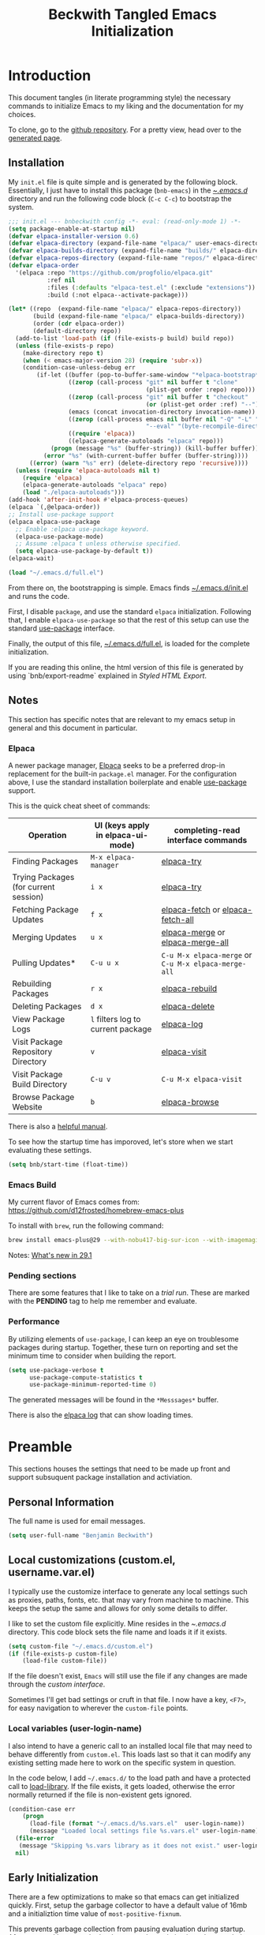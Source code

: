 #+TITLE: Beckwith Tangled Emacs Initialization
#+STARTUP: show2levels
#+OPTIONS: html-link-use-abs-url:nil html-postamble:auto
#+OPTIONS: html-preamble:t html-scripts:t html-style:t
#+OPTIONS: html5-fancy:nil tex:t
#+CREATOR: <a href="http://www.gnu.org/software/emacs/">Emacs</a> 24.3.1 (<a href="http://orgmode.org">Org</a> mode 8.2.7a)
#+EXPORT_FILE_NAME: index.html
#+HTML_CONTAINER: div
#+HTML_DOCTYPE: xhtml-strict
#+HTML_HEAD:
#+HTML_HEAD_EXTRA:
#+HTML_LINK_HOME:
#+HTML_LINK_UP:
#+HTML_MATHJAX:
#+INFOJS_OPT:
#+LATEX_HEADER:
#+PROPERTY: header-args:emacs-lisp :results silent
#+HTML_HEAD: <link rel="stylesheet" type="text/css" href="style.css"/>


* Introduction

  This document tangles (in literate programming style) the necessary
  commands to initialize Emacs to my liking and the documentation for my
  choices. 

  To clone, go to the [[http://github.com/bnbeckwith/bnb-emacs][github repository]]. For a pretty view, head over to
  the [[http://bnbeckwith.com/bnb-emacs/][generated page]].
  
** Installation

   My =init.el= file is quite simple and is generated by the following
   block. Essentially, I just have to install this package
   (=bnb-emacs=) in the [[file:~/.emacs.d/][~/.emacs.d/]] directory and run the following
   code block (=C-c C-c=) to bootstrap the system.

   #+begin_src emacs-lisp :tangle "~/.emacs.d/init.el" :exports code :results silent
     ;;; init.el --- bnbeckwith config -*- eval: (read-only-mode 1) -*-
     (setq package-enable-at-startup nil)
     (defvar elpaca-installer-version 0.6)
     (defvar elpaca-directory (expand-file-name "elpaca/" user-emacs-directory))
     (defvar elpaca-builds-directory (expand-file-name "builds/" elpaca-directory))
     (defvar elpaca-repos-directory (expand-file-name "repos/" elpaca-directory))
     (defvar elpaca-order
       '(elpaca :repo "https://github.com/progfolio/elpaca.git"
                :ref nil
                :files (:defaults "elpaca-test.el" (:exclude "extensions"))
                :build (:not elpaca--activate-package)))

     (let* ((repo  (expand-file-name "elpaca/" elpaca-repos-directory))
            (build (expand-file-name "elpaca/" elpaca-builds-directory))
            (order (cdr elpaca-order))
            (default-directory repo))
       (add-to-list 'load-path (if (file-exists-p build) build repo))
       (unless (file-exists-p repo)
         (make-directory repo t)
         (when (< emacs-major-version 28) (require 'subr-x))
         (condition-case-unless-debug err
             (if-let ((buffer (pop-to-buffer-same-window "*elpaca-bootstrap*"))
                      ((zerop (call-process "git" nil buffer t "clone"
                                            (plist-get order :repo) repo)))
                      ((zerop (call-process "git" nil buffer t "checkout"
                                            (or (plist-get order :ref) "--"))))
                      (emacs (concat invocation-directory invocation-name))
                      ((zerop (call-process emacs nil buffer nil "-Q" "-L" "." "--batch"
                                            "--eval" "(byte-recompile-directory \".\" 0 'force)")))
                      ((require 'elpaca))
                      ((elpaca-generate-autoloads "elpaca" repo)))
                 (progn (message "%s" (buffer-string)) (kill-buffer buffer))
               (error "%s" (with-current-buffer buffer (buffer-string))))
           ((error) (warn "%s" err) (delete-directory repo 'recursive))))
       (unless (require 'elpaca-autoloads nil t)
         (require 'elpaca)
         (elpaca-generate-autoloads "elpaca" repo)
         (load "./elpaca-autoloads")))
     (add-hook 'after-init-hook #'elpaca-process-queues)
     (elpaca `(,@elpaca-order))
     ;; Install use-package support
     (elpaca elpaca-use-package
       ;; Enable :elpaca use-package keyword.
       (elpaca-use-package-mode)
       ;; Assume :elpaca t unless otherwise specified.
       (setq elpaca-use-package-by-default t))
     (elpaca-wait)

     (load "~/.emacs.d/full.el")
   #+end_src

   From there on, the bootstrapping is simple. Emacs finds
   [[file:~/.emacs.d/init.el][~/.emacs.d/init.el]] and runs the code. 

   First, I disable =package=, and use the standard =elpaca=
   initialization. Following that, I enable =elpaca-use-package= so that
   the rest of this setup can use the standard [[help:use-package][use-package]] interface.

   Finally, the output of this file, [[file:~/.emacs.d/full.el][~/.emacs.d/full.el]], is loaded for
   the complete initialization.

   If you are reading this online, the html version of this file is
   generated by using `bnb/export-readme` explained in [[*Styled HTML Export][Styled HTML
   Export]].

** Notes

   This section has specific notes that are relevant to my emacs setup
   in general and this document in particular.

*** Elpaca

    A newer package manager, [[https://github.com/progfolio/elpaca][Elpaca]] seeks to be a preferred drop-in
    replacement for the built-in =package.el= manager. For the
    configuration above, I use the standard installation boilerplate
    and enable [[help:use-package][use-package]] support.

    This is the quick cheat sheet of commands:
    | Operation                             | UI (keys apply in elpaca-ui-mode) | completing-read interface commands               |
    |---------------------------------------+-----------------------------------+--------------------------------------------------|
    | Finding Packages                      | =M-x elpaca-manager=                | [[help:elpaca-try][elpaca-try]]                                       |
    | Trying Packages (for current session) | =i x=                               | [[help:elpaca-try][elpaca-try]]                                       |
    | Fetching Package Updates              | =f x=                               | [[help:elpaca-fetch][elpaca-fetch]] or [[help:elpaca-fetch-all][elpaca-fetch-all]]                 |
    | Merging Updates                       | =u x=                               | [[help:elpaca-merge][elpaca-merge]] or [[help:elpaca-merge-all][elpaca-merge-all]]                 |
    | Pulling Updates*                      | =C-u u x=                           | =C-u M-x elpaca-merge= or =C-u M-x elpaca-merge-all= |
    | Rebuilding Packages                   | =r x=                               | [[help:elpaca-rebuild][elpaca-rebuild]]                                   |
    | Deleting Packages                     | =d x=                               | [[help:elpaca-delete][elpaca-delete]]                                    |
    | View Package Logs                     | =l= filters log to current package  | [[help:elpaca-log][elpaca-log]]                                       |
    | Visit Package Repository Directory    | =v=                                 | [[help:elpaca-visit][elpaca-visit]]                                     |
    | Visit Package Build Directory         | =C-u v=                             | =C-u M-x elpaca-visit=                             |
    | Browse Package Website                | =b=                                 | [[help:elpaca-browse][elpaca-browse]]                                    |

    There is also a [[https://github.com/progfolio/elpaca/blob/master/doc/manual.md][helpful manual]].

    
    To see how the startup time has imporoved, let's store when we
    start evaluating these settings.
    
    #+begin_src emacs-lisp
      (setq bnb/start-time (float-time))
    #+end_src
    
*** Emacs Build

    My current flavor of Emacs comes from:
    https://github.com/d12frosted/homebrew-emacs-plus

    To install with =brew=, run the following command:
    #+begin_src sh :tangle no :eval no
      brew install emacs-plus@29 --with-nobu417-big-sur-icon --with-imagemagick --with-native-comp
    #+end_src

    Notes: [[https://www.masteringemacs.org/article/whats-new-in-emacs-29-1][What's new in 29.1]]

*** Pending sections

    There are some features that I like to take on a /trial run/. These
    are marked with the *PENDING* tag to help me remember and evaluate.

*** Performance

    By utilizing elements of =use-package=, I can keep an eye on
    troublesome packages during startup. Together, these turn on
    reporting and set the minimum time to consider when building the
    report.

    #+begin_src emacs-lisp
      (setq use-package-verbose t
            use-package-compute-statistics t
            use-package-minimum-reported-time 0)
    #+end_src

    The generated messages will be found in the =*Messsages*= buffer.

    There is also the [[elisp:(elpaca-log)][elpaca log]] that can show loading times.

* Preamble

  This sections houses the settings that need to be made up front and
  support subsuquent package installation and activiation.

** Personal Information

   The full name is used for email messages.

   #+begin_src emacs-lisp
     (setq user-full-name "Benjamin Beckwith")
   #+end_src

** Local customizations (custom.el, username.var.el)

    I typically use the customize interface to generate any local
    settings such as proxies, paths, fonts, etc. that may vary from
    machine to machine. This keeps the setup the same and allows for
    only some details to differ.

    I like to set the custom file explicitly. Mine resides in the
    [[file+emacs:~/.emacs.d/][~/.emacs.d/]] directory. This code block sets the file name and
    loads it if it exists.

    #+begin_src emacs-lisp
      (setq custom-file "~/.emacs.d/custom.el")
      (if (file-exists-p custom-file)
          (load-file custom-file))
    #+end_src

    If the file doesn't exist, =Emacs= will still use the file if any
    changes are made through the /custom interface/.
   
    Sometimes I'll get bad settings or cruft in that file. I now have a
    key, ~<F7>~, for easy navigation to wherever the =custom-file= points.

*** Local variables (user-login-name)

    I also intend to have a generic call to an installed local file
    that may need to behave differently from =custom.el=. This loads
    last so that it can modify any existing setting made here to work
    on the specific system in question.
    
    In the code below, I add =~/.emacs.d/= to the load path and have a
    protected call to [[help:load-library][load-library]].  If the file exists, it gets
    loaded, otherwise the error normally returned if the file is
    non-existent gets ignored.

     #+begin_src emacs-lisp
       (condition-case err
           (progn
             (load-file (format "~/.emacs.d/%s.vars.el"  user-login-name))
             (message "Loaded local settings file %s.vars.el" user-login-name))
         (file-error
          (message "Skipping %s.vars library as it does not exist." user-login-name))
         nil)
     #+end_src

** Early Initialization

   There are a few optimizations to make so that emacs can get
   initialized quickly. First, setup the garbage collector to have a
   default value of 16mb and a initializtion time value of
   =most-positive-fixnum=.

   This prevents garbage collection from pausing evaluation during
   startup. After startup, I leverage the hook to reset the
   optimizations down to their default values.

   The next setting stores [[help:file-name-handler-alist][file-name-handler-alist]] and then sets it to
   =nil=. By doing this, there is no automatic handler evalutation
   happening during startup. This setting goes back to its original
   value post startup.

   Finally, user interface elements are hidden early to have a nice
   streamlined interface.

   #+begin_src emacs-lisp :tangle "~/.emacs.d/early-init.el" :exports code :results silent
     (defvar default-gc-cons-threshold 16777216; 16mb
       "my default desired value of `gc-cons-threshold'
     during normal emacs operations.")

     ;; make garbage collector less invasive
     (setq
      gc-cons-threshold most-positive-fixnum
      gc-cons-percentage 0.6)

     (setq
      default-file-name-handler-alist
      file-name-handler-alist
      file-name-handler-alist nil)

     (add-hook
      'emacs-startup-hook
      (lambda (&rest _)
        (setq
         gc-cons-threshold
         default-gc-cons-threshold
         gc-cons-percentage 0.1
         file-name-handler-alist default-file-name-handler-alist)

        ;; delete no longer necessary startup variable
        (makunbound 'default-file-name-handler-alist)))

     ;; Prevent the glimpse of un-styled Emacs by disabling these UI elements early.
     (push '(menu-bar-lines . 0) default-frame-alist)
     (push '(tool-bar-lines . 0) default-frame-alist)
     (push '(vertical-scroll-bars) default-frame-alist)

   #+end_src

   The block above is written to [[file+emacs:~/.emacs.d/early-init.el][~/.emacs.d/early-init.el]] and
   automatically evaluated first by emacs.
   
** Libraries

   This section hosts early loading of libraries required by
   subsequent packages.

*** Dash

    The modern list library, [[https://github.com/magnars/dash.el][Dash]], provides a set of common list
    manipulation functions (all prepended with '-', hence the name).
    
    #+begin_src emacs-lisp
      (use-package dash
        :ensure t)
    #+end_src

*** Delight

    The mode line can get pretty busy showing all of the package
    names. [[https://www.gnu.org/software/emacs/manual/html_node/use-package/Delight.html][Delight]] helps tone it down by removing some packages from
    showing up, or changing their name to something shorter.

    In =use-package= delcarations, I use the =:delight= keyword to set a
    string to represent the package. It is also possible to provide
    elisp for evaluation.

    #+begin_src emacs-lisp
      (use-package delight :ensure t)
    #+end_src

*** Hydra

    Sometimes it is useful to go into a /command mode/ that lets you
    quickly do a few different actions. [[https://github.com/abo-abo/hydra][Hydra]] does that and more.

    By defining specific /hydras/, you can group together commands with
    documentation. Think of it as a mini-control-panel. I include it
    here and use it elsewhere when grouping commands. (See [[Toggle Map]]
    for an example)

    #+begin_src emacs-lisp
      (use-package hydra
        :ensure t)
    #+end_src

**** Major mode and Pretty Hydra

     #+begin_src emacs-lisp
       (use-package major-mode-hydra
         :ensure t
         :demand t
         :bind  ("s-." . major-mode-hydra))
     #+end_src

*** Seq

    [[*Magit][Magit]] needs an updated [[https://elpa.gnu.org/packages/seq.html][seq]], so we can install it here. Note that
    the functions below unload the library if already loaded, and then
    does the correct install.

    #+begin_src emacs-lisp
          ;;; Take care of the seq dependency
      (defun +elpaca-unload-seq (e)
        (and (featurep 'seq) (unload-feature 'seq t))
        (elpaca--continue-build e))
      (defun +elpaca-seq-build-steps ()
        (append (butlast (if (file-exists-p (expand-file-name "seq" elpaca-builds-directory))
                             elpaca--pre-built-steps elpaca-build-steps))
                (list '+elpaca-unload-seq 'elpaca--activate-package)))

      (use-package seq :ensure `(seq :build ,(+elpaca-seq-build-steps)))
      ;;; Wait for this to be processed before packages that depend on it
      (elpaca-wait)
    #+end_src

* Settings

  The sections here contain mostly settings that configure keymaps,
  command launchers, built-in features, and other details for
  day-to-day life.
  
** Keys

   These sections contain setting related to keys and keymaps.
   
*** Binding Keys

    For binding keys, I use the [[https://github.com/jwiegley/use-package/blob/master/bind-key.el][bind-key]] package. Not only does it
    easily bind keys, but it does so with some nice features.

    #+begin_src emacs-lisp
      (elpaca nil
        (bind-keys ("C-h B" . describe-personal-keybindings)
                   ("<f7>"  . (lambda () (interactive (find-file custom-file))))))
    #+end_src

    By using ~bind-key~, you can specify the keystrokes that invoke a
    command. In the example above, we bind functions to the global key
    map. Note that in later settings, there are also examples of
    mapping keys within local keymaps.

    If you also want to override any possible minor-mode bindings of
    the same keys, you can use ~bind-key*~ instead.

    There is also an ~unbind-key~ to, of course, remove any binding.

    The real kicker is that it will keep track of these bindings and
    let you see a summary of your customizations with

    : M-x describe-personal-keybindings

    This is bound to ~C-h B~ above.

    As of emacs 28.1, there is a setting to group bindings into an
    outline format. Use the following settings with ~M-x
    describe-bindings~ or ~C-h b~.

    #+begin_src emacs-lisp
      (setq describe-bindings-outline t)
    #+end_src

*** Personal Keymaps

    The following settings are inspired from
    [[http://endlessparentheses.com/the-toggle-map-and-wizardry.html]].

**** Toggle Map

     This toggle map shows the current /toggleable/ settings with
     shortcut keys for enabling. The amaranth color makes this buffer
     stay around until I press =q=.

     What are these settings?
     
     #+CAPTION: Toggle Map Functions
     #+LABEL: tbl:toggle-map
     | Key | Function                  | Description                                  |
     |-----+---------------------------+----------------------------------------------|
     | =c=   | [[help:column-number-mode][column-number-mode]]        | Toggle column number display in the modeline |
     | =e=   | [[help:toggle-debug-on-error][toggle-debug-on-error]]     | Enter debugger on error                      |
     | =u=   | [[help:toggle-debug-on-quit][toggle-debug-on-quit]]      | Enter debugger on =C-g=                        |
     | =f=   | [[help:auto-fill-mode][auto-fill-mode]]            | Automatic line breaking                      |
     | =t=   | [[help:toggle-truncate-lines][toggle-truncate-lines]]     | Truncate long lines in the buffer            |
     | =r=   | [[help:dired-toggle-read-only][dired-toggle-read-only]]    | Read-only mode                               |
     | =w=   | [[help:whitespace-mode][whitespace-mode]]           | Whitespace visualization                     |
     | =b=   | [[help:orgtbl-mode][orgtbl-mode]]               | Use org table minor mode (non-org buffers)   |
     | =x=   | [[help:bnb/transparency-next][bnb/transparency-next]]     | Cycle forward through transparency settings  |
     | =X=   | [[help:bnb/transparency-previous][bnb/transparency-previous]] | Cycle backward through transparency settings |
     | =B=   | [[help:display-battery-mode][display-battery-mode]]      | Show battery info in modeline                |
     | =l=   | [[help:hl-line-mode][hl-line-mode]]              | Highlight current line                       |
     | =m=   | [[help:bnb/hide-mode-line-mode][bnb/hide-mode-line-mode]]   | Toggle mode line                             |
     
     #+begin_src emacs-lisp
       (elpaca nil
         (pretty-hydra-define hydra-toggle (:color amaranth :quit-key "q" :title "  TOGGLES")
           ("Basic"
            (("c" column-number-mode "col number" :toggle t)
             ("l" hl-line-mode "highlight line" :toggle t)
             ("f" auto-fill-mode "auto-fill" :toggle t)
             ("t" toggle-truncate-lines "truncate lines" :toggle truncate-lines))
            "Minor"
            (("r" rainbow-mode "rainbow" :toggle t)
             ("w" whitespace-mode "whitespace" :toggle t)
             ("b" orgtbl-mode "Org table" :toggle t)
             ("R" dired-toggle-read-only "dired read only" :toggle t))
            "UI"
            (("m" bnb/hide-mode-line-mode "hide mode line" :toggle t)
             ("B" display-battery-mode "display battery" :toggle t)
             ("x" bnb/transparency-next "transparency next")
             ("X" bnb/transparency-previous "transparency prev"))
            "Emacs"
            (("D" toggle-debug-on-error "debug on error" :toggle (default-value 'debug-on-error))
             ("X" toggle-debug-on-quit "debug on quit" :toggle (default-value 'debug-on-quit)))))
         (bind-key "C-x t" 'hydra-toggle/body))
     #+end_src

**** Whitespace

     This mode (used in the keymap above) toggles a mode that shows
     the different whitespace in a buffer.
     
     #+begin_src emacs-lisp
       (use-package whitespace
         :ensure nil
         :commands (whitespace-mode)
         :custom
         (whitespace-line-column nil)
         :delight " 🟂")
     #+end_src

****** Deletion

       By default, ~M-\~ performs =delete-horizontal-space= and will
       consume all of the whitespace present.

       I'd like it to be smart and leave one or no spaces if
       possible. The =fixup-whitespace= function will do that.

       #+begin_src emacs-lisp
         (elpaca nil
           (bind-key "M-k" 'fixup-whitespace))
       #+end_src

***** Scroll window up/down

      In addition to moving the cursor, it is also interesting to
      scroll the screen (without moving the cursor with respect to the
      frame).

      #+begin_src emacs-lisp
        (defun bnb/scroll-up-1 ()
          "Scroll up by one line."
          (interactive)
          (cua-scroll-up 1))

        (defun bnb/scroll-down-1 ()
          "Scroll down by one line."
          (interactive)
          (cua-scroll-down 1))

        (elpaca nil
          (with-eval-after-load 'bind-key
            (bind-keys
             ("M-n" . bnb/scroll-up-1)
             ("M-p" . bnb/scroll-down-1))))
      #+end_src

***** Align Regexp

      When selecting a region, a quick trip to [[help:align-regexp][align-regexp]] can align
      all of that nasty text.

      #+begin_src emacs-lisp
        (elpaca nil
          (with-eval-after-load 'bind-key
            (bind-key "C-c TAB" 'align-regexp)))
      #+end_src

**** Kill current buffer

     Another great tip from [[http://pragmaticemacs.com/emacs/dont-kill-buffer-kill-this-buffer-instead/][Pragmatic Emacs]], use [[help:kill-this-buffer][kill-this-buffer]] to
     kill the current buffer instead of asking which one.  I'm not
     overriding the =C-x k= default, but added a =C-x C-k= alternative.

     #+begin_src emacs-lisp
       (defun bnb/kill-this-buffer ()
         "Kill the current buffer"
         (interactive)
         (kill-buffer (current-buffer)))

       (elpaca nil
         (bind-keys
          ("C-x C-k" . bnb/kill-this-buffer)))
     #+end_src

*** Super keys

    I like to be able to use the command (or super or hyper) keys for
    shortcuts. I need to take care to not interfere with the built-in
    operating system shortcuts or my bindings will not work.

    #+begin_src emacs-lisp
      (setq mac-function-modifier 'hyper
            mac-pass-command-to-system nil
            mac-right-option-modifier 'super
            mac-right-command-modifier 'hyper
            mac-right-control-modifier 'hyper
            mac-command-modifier 'meta
            mac-control-modifier 'ctrl
            mac-option-modifier 'none)
    #+end_src

    Note that the right =option= and =command= keys will pass through to
    the system. This is especially cool for the =option= key on a mac
    that lets insert special characters directly. (E.g. á or ∑ or ®)

    Inspiration for the keys comes from [[https://www.wisdomandwonder.com/article/10146/every-emacser-can-use-hyper-on-every-usb-hid-keyboard][wisdom and wonder]].

** Command Launchers

   This section holds the settings for my two main command launchers:
   hydra and vertico.
   
*** Hydra

    Sometimes it is useful to go into a /command mode/ that lets you
    quickly do a few different actions. Hydra does that and more.

    By defining specific /hydras/, you can group together commands with
    documentation. Think of it as a mini-control-panel. I include it
    here and use it elsewhere when grouping commands. (See [[Toggle Map]]
    for an example)

    The setup is in [[*Hydra][Hydra]] so that I can use it with the previous
    keybinding commands.

*** Vertico

    Or [[https://github.com/minad/vertico][VERTical Interactive COmpletion]], is my preferred completion
    interface.
    
    #+begin_src emacs-lisp
      (use-package vertico
        :ensure t
        :config (vertico-mode))
    #+end_src

**** Vertico Directory

     The [[https://github.com/minad/vertico/blob/main/extensions/vertico-directory.el][directory]] extension navigates directories like =Ido=.
     
     #+begin_src emacs-lisp
       ;; Configure directory extension.
       (use-package vertico-directory
         :after vertico
         :ensure nil
         ;; More convenient directory navigation commands
         :bind (:map vertico-map
                     ("RET"   . vertico-directory-enter)
                     ("DEL"   . vertico-directory-delete-char)
                     ("M-DEL" . vertico-directory-delete-word)
                     ("?"     . minibuffer-completion-help))
         ;; Tidy shadowed file names
         :hook (rfn-eshadow-update-overlay . vertico-directory-tidy))
     #+end_src

**** Embark
     
     The [[https://github.com/oantolin/embark][embark]] package helps find actions relevant to what is near
     the point. With =C-.=, a menu pops up with actions to choose from.

     #+begin_src emacs-lisp
       (use-package embark
         :ensure t
         :bind
         (("C-." . embark-act)
          ("C-;" . embark-dwim)
          ("C-x ." . embark-act)
          ("C-x ;" . embark-dwim)
          ("C-h C-b" . embark-bindings))
         :init
         (setq prefix-help-command #'embark-prefix-help-command)
         :config
         (add-to-list 'display-buffer-alist
                      '("\\'\\*Embark Collect \\(Live\\|Comletions\\)\\*"
                        nil
                        (window-parameters (mode-line-format . none)))))

       (use-package embark-consult
         :after (emark consult)
         :ensure t
         :hook
         (embark-collect-mode . consult-preview-at-point-mode))
     #+end_src

**** Orderless
     
     Easy completion is possible with [[https://github.com/oantolin/orderless][Orderless.]] This completion
     framework lets users utilize matching elements separated by
     spaces.

     #+begin_src emacs-lisp
       (use-package orderless
         :ensure t
         :custom
         (completion-styles '(orderless basic))
         (completion-category-overrides '((file (styles basic partial-completion)))))
     #+end_src

     Within the matching framework, a few /dispatchers/ can modify the
     subsequent matchers. The following table summarizes these
     elements.

     | Character | Effect                            |
     |-----------+-----------------------------------|
     | =!=         | Does /not/ match following literal  |
     | =,=         | Matches initial characters        |
     | ===         | Forces a literal match            |
     | =~=         | Uses the flex matching            |
     | =%=         | Matches while ignoring diacritics |

**** Consult

     Rounding out the completion helpers, [[https://github.com/minad/consult][Consult]] provides specific
     functions that help complete actions or find elements. The
     bindings are supplied below.

     #+begin_src emacs-lisp
       (use-package consult
         :ensure t
         :bind (;; C-c bindings
                ("C-c h" . consult-history)
                ("C-c m" . consult-mode-command)
                ("C-c b" . consult-bookmark)
                ("C-c k" . consult-macro)
                ("C-c o" . consult-outline)
                ;; C-x bindings
                ("C-x b"   . consult-buffer)
                ("C-x 4 b" . consult-buffer-other-window)
                ("C-x 5 b" . consult-buffer-other-frame)
                ("C-x r x" . consult-register)
                ("C-x r b" . consult-bookmark)
                ;; Custom M bindings
                ("M-g o" . consult-ouline)
                ("M-y"   . consult-yank-pop)
                ("M-i"   . consult-imenu))
         :config
         (defvar bnb/org-agendas
           (list :name "Org Agenda Files"
                 :category 'file
                 :narrow   ?a
                 :face     'consult-file
                 :history  'file-name-history
                 :action   #'consult--file-action
                 :items    #'org-agenda-files))
         (add-to-list 'consult-buffer-sources 'bnb/org-agendas 'append)
         :init
         (fset 'multi-occur #'consult-multi-occur))
     #+end_src

     One of the more interesting feaures is virtual buffers. When
     viewing buffers, recent files, bookmarks, and similar, the
     interface shows the buffer as you are selecting so that you can
     have the right file context for the line you are selecting.

     The [[help:consult-buffer][consult-buffer]] command is powerful and has specific key
     sequences that can narrow the buffer list in useful ways.  These
     are summarized in the following list.

     - =b <SPC>= :: buffers
     - =<SPC>= :: hidden buffers
     - =* <SPC>= :: modified buffers
     - =f <SPC>= :: files
     - =r <SPC>= :: file registers
     - =m <SPC>= :: bookmarks
     - =p <SPC>= :: project


     In the code block above, I add one more, =a <SPC>= that will show
     the available [[help:org-agenda-files][org-agenda-files]] for easy selection.
     
**** Marginalia

     The great thing about vertical completion is the extra horizontal
     space. [[https://github.com/minad/marginalia][Marginalia]] makes use of this extra space by providing
     relevant extra information about each element on the line.

     #+begin_src emacs-lisp
       (use-package marginalia
         :ensure t
         :bind (:map minibuffer-local-map
                     ("M-A" . marginalia-cycle))
         :init
         (marginalia-mode)
         :config
         (setq marginalia-annotators
               '(marginalia-annotators-heavy marginalia-annotators-light)))
     #+end_src

** Expansion & Completion

   This section defines interations with text expansion systems.
   
*** Abbrev

    The following block is courtesy of [[http://endlessparentheses.com/ispell-and-abbrev-the-perfect-auto-correct.html][Endless Parentheses]]. For
    regular misspellings, we can do [[help:ispell][ispell]] and then make an
    abbreviation for future corrections.

    #+begin_src emacs-lisp
      (defun bnb/ispell-word-then-abbrev (p)
        "Call `ispell-word'. Then create an abbrev for the correction
          made. With prefix P, create local abbrev. Otherwise, it will be
          global."
        (interactive "P")
        (let ((bef (downcase (or (thing-at-point 'word) ""))) aft)
          (call-interactively 'ispell-word)
          (setq aft (downcase (or (thing-at-point 'word) "")))
          (unless (string= aft bef)
            (message "\"%s\" now expands to \"%s\" %sally"
                     bef aft (if p "loc" "glob"))
            (define-abbrev
              (if p global-abbrev-table local-abbrev-table)
              bef aft))))

      (use-package abbrev
        :ensure nil
        :delight " ⚆"
        :bind (("C-x C-i" . bnb/ispell-word-then-abbrev))
        :config
        (setq save-abbrevs t)
        (setq-default abbrev-mode t))
    #+end_src

*** Cape

    "Let your completions fly!" -- [[https://github.com/minad/cape][cape.el]]

    Cape provies a set of completion backends avaialble right on bound
    keys. It works with [[*Corfu][Corfu]].

    #+begin_src emacs-lisp
      ;; Add extensions
      (use-package cape
        :ensure t
        ;; Bind dedicated completion commands
        ;; Alternative prefix keys: C-c p, M-p, M-+, ...
        :bind (("C-c p p" . completion-at-point) ;; capf
               ("C-c p t" . complete-tag)        ;; etags
               ("C-c p d" . cape-dabbrev)        ;; or dabbrev-completion
               ("C-c p h" . cape-history)
               ("C-c p f" . cape-file)
               ("C-c p k" . cape-keyword)
               ("C-c p s" . cape-elisp-symbol)
               ("C-c p e" . cape-elisp-block)
               ("C-c p a" . cape-abbrev)
               ("C-c p l" . cape-line)
               ("C-c p w" . cape-dict)
               ("C-c p :" . cape-emoji)
               ("C-c p \\" . cape-tex)
               ("C-c p _" . cape-tex)
               ("C-c p ^" . cape-tex)
               ("C-c p &" . cape-sgml)
               ("C-c p r" . cape-rfc1345))
        :init
        ;; Add to the global default value of `completion-at-point-functions' which is
        ;; used by `completion-at-point'.  The order of the functions matters, the
        ;; first function returning a result wins.  Note that the list of buffer-local
        ;; completion functions takes precedence over the global list.
        (add-to-list 'completion-at-point-functions #'cape-dabbrev)
        (add-to-list 'completion-at-point-functions #'cape-file)
        (add-to-list 'completion-at-point-functions #'cape-elisp-block)
        ;;(add-to-list 'completion-at-point-functions #'cape-history)
        ;;(add-to-list 'completion-at-point-functions #'cape-keyword)
        ;;(add-to-list 'completion-at-point-functions #'cape-tex)
        ;;(add-to-list 'completion-at-point-functions #'cape-sgml)
        ;;(add-to-list 'completion-at-point-functions #'cape-rfc1345)
        ;;(add-to-list 'completion-at-point-functions #'cape-abbrev)
        ;;(add-to-list 'completion-at-point-functions #'cape-dict)
        ;;(add-to-list 'completion-at-point-functions #'cape-elisp-symbol)
        ;;(add-to-list 'completion-at-point-functions #'cape-line)
        )
    #+end_src

*** Corfu

    Taking in-buffer completion to the next level, [[https://github.com/minad/corfu][Corfu]] gives familar
    functionality with nice enhancements. It integrates with orderless
    for easier searching, and has the ability to show documentation
    alongside of the completion popup.
        
    #+begin_src emacs-lisp
      (use-package corfu
        :ensure t
        :custom
        (corfu-auto nil)
        (tab-always-indent 'complete)
        :bind
        (:map corfu-map ("SPC" . corfu-insert-separator))
        :init
        (global-corfu-mode)
        (corfu-popupinfo-mode 1))
    #+end_src

**** Terminal support

     Because Corfu uses child frames, terminal support needs to be
     added that leverages overlays for non-graphical frames.

     #+begin_src emacs-lisp
       (use-package corfu-terminal
         :if (not (display-graphic-p))
         :ensure (corfu-terminal
                  :host github
                  :repo "https://codeberg.org/akib/emacs-corfu-terminal.git"))
     #+end_src
    
*** Yasnippet                                                       :PENDING:

    Text expansion makes sense in many programming modes. [[https://joaotavora.github.io/yasnippet/index.html][Yasnippet]]
    comes in handy by providing a minor mode for easy expansions.
     
    #+begin_src emacs-lisp
      (use-package yasnippet
        :ensure t
        :defer 30
        :hook
        (prog-mode . yas-minor-mode)
        (text-mode . yas-minor-mode)
        :config
        (yas-reload-all))
    #+end_src

    I also load a collection of [[https://github.com/AndreaCrotti/yasnippet-snippets][yasnippet snippets]] so I don't have to
    maintain my own.
     
    #+begin_src emacs-lisp
      (use-package yasnippet-snippets
        :ensure t)
    #+end_src

*** Hippie Expand

    Try to expand the text before point in an intelligent way. Repeat
    the keypress to cycle through options.

    #+begin_src emacs-lisp
      (elpaca nil
        (bind-key "M-/" 'hippie-expand))
    #+end_src


** Built-in Features

   Emacs comes with some nice batteries. This section configures my
   favorites.
   
*** Backups

    Sensible backup settings from [[https://www.emacswiki.org/emacs/BackupDirectory]]

    #+begin_src emacs-lisp
      (setq backup-by-copying t
            create-lockfiles nil
            backup-directory-alist '((".*" . "~/.emacs.d/.saves"))
            ;; auto-save-file-name-transforms `((".*" "~/.saves" t))
            kill-buffer-delete-auto-save-files t
            delete-old-versions t
            kept-new-versions 6
            kept-old-versions 2
            version-control t)
    #+end_src

    Here's a quick rundown of the settings:

    - [[help:backup-by-copying][backup-by-copying]] :: Use copying to create backups when ~t~
    - [[help:create-lockfile][create-lockfiles]] :: Don't use lockfiles if ~nil~
    - [[help:backup-directory-alist][backup-directory-alist]] :: List of regexp/location pairs of where to backup files
    - [[help:backup-directory-alist][kill-buffer-delete-auto-save-files]] :: Killing a buffer with an auto-save file will prompt for deletion
    - [[help:delete-old-versions][delete-old-versions]] :: Delete excess backups silently if ~t~
    - [[help:kept-new-versions][kept-new-versions]] :: Number of newest versions to keep
    - [[help:kept-old-versions][kept-old-versions]] :: Number of oldest versions to keep
    - [[help:version-control][version-control]] :: When ~t~, make numeric backup versions always

*** Default File encoding

    I like to have the files be =utf-8= by default. Do
    let me know if I shouldn't do this, will you?

    Set =utf-8= for all coding systems except for the clipboard on
    windows. That one gets =utf-16le= to be compatible.

    #+begin_src emacs-lisp
      (prefer-coding-system       'utf-8)
      (set-default-coding-systems 'utf-8)
      (set-terminal-coding-system 'utf-8)
      (set-keyboard-coding-system 'utf-8)
      (set-language-environment 'utf-8)
      (setq buffer-file-coding-system 'utf-8
            x-select-request-type '(UTF8_STRING COMPOUND_TEXT TEXT STRING))
      ;; MS Windows clipboard is UTF-16LE
      (when (eq system-type 'windows-nt)
        (set-clipboard-coding-system 'utf-16le-dos))
    #+end_src


*** Native Compilation

    Emacs 28.1 introduced [[https://www.gnu.org/software/emacs/manual/html_node/elisp/Native-Compilation.html][Native Compilation]]. When this feature is
    available, I use it to compile the packages.

    There are also two settings to make the process slightly more
    verbose and ensure that warnings and erros are bubbled up from any
    async processes.

    #+begin_src emacs-lisp
      (if (native-comp-available-p)
          (setq package-native-compile t
                native-comp-verbose 1
                native-comp-async-report-warnings-errors t))
    #+end_src


*** Path

    Sometimes Emacs' idea of path differs from the shell. The package
    [[https://github.com/purcell/exec-path-from-shell][exec-path-from-shell]] seeks to bring those in line with each other.

    #+begin_src emacs-lisp
      (use-package exec-path-from-shell
        :ensure t
        :defer t
        :config
        (when (memq window-system '(mac ns x))
          (exec-path-from-shell-initialize)))
    #+end_src

*** Server

    [[https://www.gnu.org/software/emacs/manual/html_node/emacs/Emacs-Server.html][Using Emacs as a server]] is a great way to keep the power
    responsive.

    #+begin_src emacs-lisp
      (when (and (or (eq system-type 'windows-nt) (eq system-type 'darwin))
                 (not (and (boundp 'server-clients) server-clients))
                 (not (daemonp)))
        (server-start))
    #+end_src

*** Sounds

    I dislike the bell ringing when I hit =C-g=. To silence the bell,
    just set the =ring-bell-function= to =nil=.

    #+begin_src emacs-lisp
      (setq visual-bell nil
            ring-bell-function `(lambda () nil))
    #+end_src

*** Recentf

    I enable emacs remembering recently open files. For my setup, this
    feeds into the candidates for [[*Consult][Consult]].

    #+begin_src emacs-lisp
      (elpaca nil
        (recentf-mode t))
    #+end_src

*** Timezones

    For [[help:world-clock][world-clock]], it's best to define the time zones most relevant
    to me. For compatible time zones, check [[https://en.wikipedia.org/wiki/List_of_tz_database_time_zones][this handy list]].

    #+begin_src emacs-lisp
      (setq zoneinfo-style-world-list
            '(("America/New_York" "CBUS")
              ("America/Los_Angeles" "San Fran")
              ("Europe/London" "London")
              ("Australia/Sydney" "Sydney")
              ("Asia/Kolkata" "Bangalore")))
    #+end_src

*** Isearch

    Folding quotes will allow isearch to find /similar/ characters to
    the ones being searched for.

    #+begin_src emacs-lisp
      ;; New in Emacs 29
      (setq isearch-fold-quotes-mode t)
    #+end_src
    
** Minibuffer

   This section holds any =minibuffer= settings.
   
*** Minibuffer History

    Let's get rid of duplicates in the minibuffer history.

    #+begin_src emacs-lisp
      (setq history-delete-duplicates t)
    #+end_src

    This saves the minibuffer histories to preserve across emacs
    sessions.

    #+begin_src emacs-lisp
      (elpaca nil
        (setq savehist-additional-variables '(search-ring regexp-search-ring)
              savehist-file "~/.emacs.d/savehist")
        (savehist-mode t))
    #+end_src

** Movement

   Getting around takes a little tweaking. This section holds the
   details on how movement is defined for me.
   
*** Ace Utilities

    The Ace (and subsequent Avy) packages aid in jumping the cursor to
    the right place in the buffer.
    
**** Ace Flyspell

     Turn on [[https://github.com/cute-jumper/ace-flyspell][ace-flyspell]] when flyspell is enabled. This mode helps
     jump between the errors (misspellings) discovered by flyspell.

     #+begin_src emacs-lisp
       (use-package ace-flyspell
         :after (hydra major-mode-hydra) 
         :ensure t
         :commands (ace-flyspell-setup)
         :bind
         ("H-s" . hydra-fly/body)
         :hook
         (flyspell-mode . ace-flyspell-setup)
         :init
         (pretty-hydra-define hydra-fly (:color pink :quit-key "q" :title "  Flyspell")
           ("Checking"
            (("b" flyspell-buffer "Check buffer")
             ("r" flyspell-region "Check region"))
            "Correction"
            (("c" ispell-word "Correct word")
             ("." ace-flyspell-dwim "dwim"))
            "Movement"
            (("n" flyspell-goto-next-error "Next error")
             ("j" ace-flyspell-jump-word "Jump word")))))
     #+end_src


**** Ace Isearch

     Supercharge ~isearch~ to vary its behavior depending on the
     input. The ~C-'~ key let's me jump to the isearch match easily
     with the ~ace-jump~ methods.

     #+begin_src emacs-lisp
       (use-package ace-isearch
         :ensure t
         :bind (:map isearch-mode-map
                     ("C-'" . ace-isearch-jump-during-isearch))
         :delight ace-isearch-mode
         :config
         (global-ace-isearch-mode t)
         (setq ace-isearch-input-length 8))
     #+end_src

**** Ace Link

     In modes with links, use =o= to jump to links. Map =M-o= to do the
     same in [[*Orgmode][Orgmode]].

     #+begin_src emacs-lisp
       (use-package ace-link
         :ensure t
         :bind (:map org-mode-map ("M-o" . ace-link-org))
         :config (ace-link-setup-default))
     #+end_src

**** Ace Window

     Instead of =C-x o= traversal, =ace-window= provides numbers
     for quick window access

     Set the keys to something other than the default numbers. Note
     that this also limits the number of windows that can be used, but
     given my usage, I doubt it goes up to 'j' often.

     Also, I modify the face attribute to make the window numbers large.

     After reading [[https://github.com/abo-abo/ace-window/wiki][the wiki]], I supercharged the interface for =ace-window=.

     #+begin_src emacs-lisp
       (use-package ace-window
         :ensure t
         :bind
         ("H-SPC"    . ace-window)
         ("<f9> a" . ace-window)
         :custom
         (aw-keys '(?j ?k ?l ?\; ?n ?m))
         (aw-leading-char-style 'path)
         (aw-dispatch-always t)
         (aw-dispatch-alist
          '((?x aw-delete-window "Ace - Delete Window")
            (?c aw-swap-window   "Ace - Swap window")
            (?n aw-flip-window   "Ace - Flip window")
            (?v aw-split-window-vert "Ace - Split Vert Window")
            (?h aw-split-window-horz "Ace - Split Horz Window")
            (?m delete-other-windows "Ace - Maximize Window")
            (?b balance-windows))))

       (elpaca nil
         (progn
           (pretty-hydra-define hydra-window-controls (:color amaranth :quit-key "q" :title " Window controls")
             ("Window Size"
              (("h" shrink-window-horizontally "shrink horizontal")
               ("j" shrink-window "shrink vertical")
               ("k" enlarge-window "enlarge vertical")
               ("l" enlarge-window-horizontally "enlarge horizontal"))
              "Scroll other window"
              (("n" scroll-other-window "scroll")
               ("p" scroll-other-window-down "scroll down"))))
           (pretty-hydra-define hydra-frame-controls (:color red :title " Frame controls")
             ("Modification"
              (("f" make-frame "new frame")
               ("x" delete-frame "delete frame"))))
           (with-eval-after-load 'ace-window
             (progn
               (add-to-list 'aw-dispatch-alist '(?w hydra-window-controls/body) t)
               (add-to-list 'aw-dispatch-alist '(?F hydra-frame-controls/body) t)
               (add-to-list 'aw-dispatch-alist '(?B balance-windows) t)
               (set-face-attribute 'aw-leading-char-face nil :height 2.0)))))
     #+end_src

**** Avy Goto

     Navigating to the right spot in a buffer can be done in an easy
     fashion with [[https://github.com/abo-abo/avy][Avy]]. The collection of /goto/ functions yield a
     variety of methods to select where to place the point.

     In the set of mappings below, it's easy to see the /thing/ you are
     targeting (word, char, line), and how you are targeting it. The
     how is the suffix.

     A suffix of =1= means you will input one character to show the
     candidates. A suffix of =0= will list all candidates without an
     initial selection. A suffix of =2= means you'll input two
     characters before showing candidates. Finally, a suffix of =timer=
     will accept several characters and then show the candidates after
     an elapsed timer.

     #+begin_src emacs-lisp
       (use-package avy
         :ensure t
         :bind
         ("H-." . avy-goto-char-timer)
         ("H-w"   . avy-goto-word-1)
         ("H-/"   . avy-goto-char-2)
         ("H-l"   . avy-goto-line)
         ("H-d"   . avy-goto-word-0)
         ("<f9> ." . avy-goto-char-timer)
         ("C-c g" . avy-goto-word-1)
         ("M-g l" . avy-goto-line)
         ("M-g ." . avy-goto-char-2)
         ("M-g w" . avy-goto-word-0))
     #+end_src

     The commands begin with the normal prefix of =M-g= for the goto
     commands and use l,c and w for lines, characters and words
     respectively.

**** Avy Zap

     Zap to char using avy. This is just what is sounds like. You kill
     everything from point to the selected character.

     #+begin_src emacs-lisp
       (use-package avy-zap
         :ensure t
         :bind
         ("M-z" . avy-zap-to-char-dwim)
         ("M-Z" . avy-zap-up-to-char-dwim))
     #+end_src

*** Errors

    When navigating errors (output from ~M-x compile~ for example), this
    highlights the visited error. Although named for errors, this
    functionality is also used for ~M-x occur~ and ~M-x rgrep~ and others.

    Within the buffer full of errors or matches, ~M-g M-n/M-p~ will
    navigate up/down visiting the errors in a separate buffer and
    highlighting the current error or match.

    #+begin_src elisp
      (setq next-error-message-highlight t)
    #+end_src

*** Read-only helpers

    For read-only files, look at them in [[help:view-mode][view-mode]] which will enable
    vi-style navigation. In this mode, kill commands will save text,
    but not remove it.

    #+begin_src emacs-lisp
      (use-package view
        :ensure nil
        :delight " 👁"
        :init (setq view-read-only t)
        :bind (:map view-mode-map
                    ("n" . next-line    )
                    ("p" . previous-line)
                    ("j" . next-line    )
                    ("k" . previous-line)
                    ("l" . forward-char)
                    ("h" . bnb/view/h)
                    ("q" . bnb/view/q))
        :config
        (defun bnb/view/h ()
          "Setup a function to go backwards a character"
          (interactive)
          (forward-char -1))
        (defun bnb/view/q ()
          "Setup a function to quit `view-mode`"
          (interactive)
          (view-mode -1)))
    #+end_src

*** Scroll Screen Position

    This is one of those cool finds for a problem I mostly knew that I
    had. I often hit =C-v= by accident and lose my place. With the
    following setting, =M-v= completely undoes the scroll leaving the
    cursor back in the original position.

    #+begin_src emacs-lisp
      (setq scroll-preserve-screen-position 'always)
    #+end_src

    Thanks to http://irreal.org/blog/?p=3963 for the tip.

** Custom Helpers

   This is a collection of code specific to how I use emacs. Some
   are from different websites or other Emacs users.

*** Auto-display agenda

    [[http://lists.gnu.org/archive/html/emacs-orgmode/2010-03/msg00367.html][John Weigley shows a way]] to display the agenda after some period
    of inactivity.

    #+begin_src emacs-lisp
      (defun bnb/jump-to-org-agenda ()
        "Create and jump to the bnb org agenda."
        (interactive)
        (let ((buf (get-buffer "*Org Agenda*"))
              wind)
          (if buf
              (if (setq wind (get-buffer-window buf))
                  (select-window wind)
                (if (called-interactively-p)
                    (progn
                      (select-window (display-buffer buf t t))
                      (org-fit-window-to-buffer))
                  (with-selected-window (display-buffer buf)
                    (org-fit-window-to-buffer))))
            (bnb/org-agenda-with-tip nil))))

      (defun bnb/idle-agenda (&optional arg)
        "Set or cancel idle agenda timer based on [ARG]."
        (interactive "P")
        (setq bnb/iagenda
              (if arg
                  (cancel-timer bnb/iagenda)
                (run-with-idle-timer 3600 t 'bnb/jump-to-org-agenda))))

      (elpaca nil
        (bnb/idle-agenda))
    #+end_src

*** Auto-indent when pasting

    Automatically indent pasted blocks of text.

    #+begin_src elisp
      (dolist (command '(yank yank-pop))
        (eval `(defadvice ,command (after indent-region activate)
                 (and (not current-prefix-arg)
                      (let ((mark-even-if-inactive transient-mark-mode))
                        (indent-region (region-beginning) (region-end) nil))))))
    #+end_src

*** Better window splitting functions

    http://www.reddit.com/r/emacs/comments/25v0eo/you_emacs_tips_and_tricks/chldury

    These settings split the window and load a previous buffer (instead
    of the same buffer in both).  This has a better chance of being
    what I want when splitting strings.

    #+begin_src emacs-lisp
      (defun bnb/vplit-last-buffer ()
        "When splitting the frame, load the last visited buffer."
        (interactive)
        (split-window-vertically)
        (other-window 1 nil)
        (switch-to-next-buffer))

      (defun bnb/hsplit-last-buffer ()
        "When splitting the frame, load the last visited buffer."
        (interactive)
        (split-window-horizontally)
        (other-window 1 nil)
        (switch-to-next-buffer))

      (elpaca nil
        (bind-keys
         ("C-x 2" . bnb/vplit-last-buffer)
         ("C-x 3" . bnb/hsplit-last-buffer)))
    #+end_src

*** Hide mode line

    This is a fun one I picked from a now defunct website. This block
    of code hides the mode-line for the current buffer (window).

    #+begin_src emacs-lisp
      ;; Setup buffer-local behavior
      (defvar-local bnb/hide-mode-line-mode nil)
      ;; Setup minor mode
      (define-minor-mode bnb/hide-mode-line-mode
        "Minor mode to hide mode-line in current buffer"
        :init-value nil
        :global nil
        :variable bnb/hide-mode-line-mode
        :group 'editing-basics
        (if bnb/hide-mode-line-mode
            (setq bnb/hide-mode-line-mode/saved-format mode-line-format
                  mode-line-format nil)
          (setq mode-line-format bnb/hide-mode-line-mode/saved-format
                bnb/hide-mode-line-mode/saved-format nil))
        (force-mode-line-update)
        (redraw-display)
        (when (and (called-interactively-p 'interactive)
                   bnb/hide-mode-line-mode)
          (run-with-idle-timer
           0 nil 'message
           (concat "Goodbye mode line!"
                   "Use M-x bnb/hide-mode-line-mode to make the mode-line appear"))))

      ;; Bind global key
      (elpaca nil
        (bind-key "H-0" 'bnb/hide-mode-line-mode))
    #+end_src

*** Open/Edit This file

    When I hit ~<F5>~, open this file for editing. That way, any
    time I have something I need to remember for my emacs setting, it
    is just a button-push away.

    #+begin_src emacs-lisp
      (elpaca nil
        (bind-key
         "<f5>"
         (lambda ()
           (interactive)
           (find-file "~/.emacs.d/bnb-emacs/Readme.org"))))
    #+end_src

*** Org-column resizing

    In order to resize the face when `org-column` mode is on, some
    advice is in order. The face used has a set =:height= that is not
    overridden by custom face settings.

    To have a custom height, this advice prepends the list with an
    anonymous face with a height of 0.8. This setting happens first, so
    it wins.

    #+begin_src emacs-lisp
      (defun bnb/org-overlay-font-override (orig-fn beg end &optional txt face)
        (let ((bnbface (cons '(:height 0.8) face)))
          (funcall orig-fn beg end txt bnbface)))

      (with-eval-after-load 'org
        (advice-add 'org-columns--new-overlay :around #'bnb/org-overlay-font-override))
      ;(advice-remove 'org-columns--new-overlay #'bnb/org-overlay-font-override)
    #+end_src


*** Styled HTML Export

    This is how I get the one-page html output for Github Pages. There
    are two main parts to setting up and executing the export.

    First, I use a =SETUPFILE= from
    https://github.com/fniessen/org-html-themes. Specifically, I use
    the /readtheorg/ style.

    Second, I setup the emacs theme correctly for nice code
    output. Syntax highlighting in the export will pull from the
    current theme. I don't want this. Instead, I want to specify which
    theme to use for /every/ export.

    The code below stores away the current list of enabled themes
    before disabling them all. Then, it enables my preferred export
    theme (~sanityinc-tomorrow-day~) before performing the
    export. Finally, it disables the last theme and renables all of the
    ones on the list.

    #+begin_src emacs-lisp
      (defvar bnb/export-theme '(sanityinc-tomorrow-day))
      (defun bnb/export-readme ()
        "Export the tangled org setting as html.

      `bnb/export-theme` sets the theme for the code exports."
        (interactive)
        (let ((themes custom-enabled-themes)
              (file "~/.emacs.d/bnb-emacs/Readme.org"))
          (with-temp-buffer
           (insert "#+SETUPFILE: https://fniessen.github.io/org-html-themes/org/theme-readtheorg.setup\n")
           (insert (format "#+include: %s\n" (file-truename file)))
           (org-mode)
           (elpaca-wait) ;; ensure all modules are loaded
           (mapc 'disable-theme themes)
           (mapc 'load-theme bnb/export-theme)
           (let ((exported (org-export-as 'html))
                 (save-silently-p t))
             (with-temp-file
                 (format "%sindex.html" (file-name-directory file))
               (insert exported))
             (mapc 'disable-theme bnb/export-theme)
             (mapcar 'load-theme (reverse themes))))))
    #+end_src

    The process is to create a temp buffer and insert the setupfile
    and an include to this file. Some of the finer points are that I
    ensure =org-mode= is on, themes are loaded/unloaded correctly and
    the export goes to the right file.

    Not all of the links I use in this file easily export. Some
    require some tweaking to show up nicely on the web. This next
    block sets up some handlers for the link types that need a little
    extra care and attention.

    #+begin_src emacs-lisp
      (defun bnb/export-tooltip (link description format)
        "Exporter for help: links"
        (let ((desc (or description link)))
          (pcase format
            ('html (format "<span class=\"tooltip\"><code>%s</code>%s</span>" desc (bnb/make-doc-tooltip desc)))
            (_ desc))))

      (defun bnb/space-to-html-entity (text)
        "Change spaces to html entities in TEXT."
        (string-replace " " "&nbsp;" text))

      (defun bnb/linebreak-to-html-entity (text)
        "Change linebreaks to html entities in TEXT."
        (string-replace "\n" "<br>" text))

      (defun bnb/html-entity-replacement (text)
        "Perform html entity conversions on TEXT."
        (bnb/linebreak-to-html-entity
         (bnb/space-to-html-entity text)))

      (defun bnb/make-doc-tooltip (element)
        "Pop out tooltip text if we have it"
        (condition-case err
            (let* ((template "<span class=\"tooltiptext\">%s</span>")
                   (sym (intern element))
                   (doc (if (symbolp sym)
                            (or (documentation-property sym 'variable-documentation)
                                (documentation sym))
                          "")))
              (format template (bnb/html-entity-replacement doc)))
          (error (message "Skipping Error: %s" err))))

      (defun bnb/export-help-links (link description format)
        (bnb/export-tooltip link description format))

      (defun bnb/export-org-ql-links (link description format)
        (let ((desc (or description link)))
          (pcase format
            ('html (format "<span class=\"tooltip\"><code>%s</code>%s</span>" desc "<span class=\"tooltiptext\">Org QL search links only work in Emacs.</span>"))
            (_ desc))))

      (with-eval-after-load 'org
        (org-link-set-parameters "help" :export #'bnb/export-help-links)
        (org-link-set-parameters "org-ql-search" :export #'bnb/export-org-ql-links))
    #+end_src
    
*** Transparency

    Using the =ring= package, these commands will cycles through
    transparency settings.

    The transparency ring variable holds cells that determing the
    focused and unfocused opacity settings in terms of percentage.

    #+begin_src emacs-lisp
      (use-package ring
        :ensure nil
        :commands (bnb/transparency-apply bnb/transparency-next bnb/transparency-previous
                                          bnb/transparency-cycle bnb/transparency-add)
        :config
        (setq bnb/transparency-ring
              (ring-convert-sequence-to-ring (list '(100 100) '(100 50) '(100 10) '(95 50) '(90 50) '(85 50)))
              bnb/transparency
              (ring-ref bnb/transparency-ring 0))

        (defun bnb/transparency-apply (trans)
          "Apply the TRANS alpha value to the frame."
          (set-frame-parameter (selected-frame) 'alpha (setq bnb/transparency trans)))

        (defun bnb/transparency-next ()
          "Apply the next transparency value in the ring `bnb/transparency-ring`."
          (interactive)
          (bnb/transparency-apply (ring-next bnb/transparency-ring bnb/transparency)))

        (defun bnb/transparency-previous ()
          "Apply the previous transparency value in the ring `bnb/transparency-ring`."
          (interactive)
          (bnb/transparency-apply (ring-previous bnb/transparency-ring bnb/transparency)))

        (defun bnb/transparency-cycle ()
          "Cycle to the next transparency setting."
          (interactive)
          (bnb/transparency-next))

        (defun bnb/transparency-add (active inactive)
          "Add ACTIVE and INACTIVE transparency values to the ring."
          (interactive "nActive Transparency:\nnInactive Transparency:")
          (ring-insert+extend bnb/transparency-ring (list active inactive) t)
          (bnb/transparency-apply (list active inactive))))
    #+end_src

*** Weekly Score Goal in Org-Agenda

    I use a scoring system to keep track of my overall progress.  This
    involves scoring my tasks and attributing my idea of impact of a
    particular done item.

    To use these numbers, I do a weekly review on Monday and compare
    the numbers to past years/weeks/etc. To keep pushing forward, this
    little bit of code will insert a running status at the top of my
    agenda.

    If I am on track for the given day (at or above the scaled goal),
    all is green. Otherwise, I get a warning type formatting above 80%
    and error type formatting under.

    #+begin_src emacs-lisp
      ;; Define my goal to hit
      (defvar bnb/weekly-score-goal 42)

      ;; Add up all the scores from DONE items in the agenda files
      (defun bnb/agenda-score-goal ()
        "Add up scores from done items.

         In the agenda, this will show the number of done items and the
         target goal from `bnb/weekly-score-goal`."
        (let* ((score ;; Add up all scores from DONE items
                (apply '+
                       (org-map-entries
                        (lambda () (string-to-number (or (org-entry-get (point) "Score") "0")))
                        "/DONE" 'agenda)))
               (scaled-goal (* bnb/weekly-score-goal
                               (/ (string-to-number (format-time-string "%w"))
                                  5.0)))
               (face (cond ((>= score scaled-goal) 'success)
                           ((>= score (* .8 scaled-goal)) 'warning)
                           (t 'error)))
               (goal-label (format "✧ Score Goal (%d): " scaled-goal))
               (goal-metric (format "%d/%d\n" score bnb/weekly-score-goal))
               (header-size (+ (string-width goal-label)
                               (string-width goal-metric)))
               (goal-separator (concat (make-string header-size ?┄) "\n")))
          (insert
           (concat
            (propertize goal-label 'face 'org-agenda-structure)
            (propertize goal-metric 'face face)
            (propertize goal-separator 'face 'org-agenda-structure)))))

      ;; This hook runs first in the agenda (and before it is set to read-only)
      (with-eval-after-load 'org
        (add-hook 'org-agenda-mode-hook 'bnb/agenda-score-goal))
    #+end_src

*** Weekly Time Reporting

    This is a function to create an entry like a datetree, but using
    years and workweeks instead.

    #+begin_src emacs-lisp
      (defun bnb/find-year-create (year)
        "Find or create a [YEAR] in an Org journal."
        (let ((re "^\\**[ \t]+\\([12][0-9]\\{3\\}\\)")
              match)
          (org-narrow-to-subtree)
          (goto-char (point-min))
          (while (and (setq match (re-search-forward re nil t))
                      (goto-char (match-beginning 1))
                      (< (string-to-number (match-string 1)) year)))
          (cond
           ((not match)
            (goto-char (point-max))
            (or (bolp) (newline))
            (insert (format  "** %s\n" year)))
           ((= (string-to-number (match-string 1)) year)
            (goto-char (point-at-bol)))
           (t
            (beginning-of-line 1)
            (insert (format  "** %s\n" year))))))

      (defun bnb/find-ww-create (ww)
        "Find or create a [WW] (workweek) in an Org journal."
        (let ((re "^\\**[ \t]+\\WW\\([0-9]\\{2\\}\\)")
              match)
          (org-narrow-to-subtree)
          (goto-char (point-min))
          (while (and (setq match (re-search-forward re nil t))
                      (goto-char (match-beginning 1))
                      (< (string-to-number (match-string 1)) ww)))
          (cond
           ((not match)
            (goto-char (point-max))
            (or (bolp) (newline))
            (insert (format "*** WW%02d\n" ww)))
           ((= (string-to-number (match-string 1)) ww)
            (goto-char (point-at-bol)))
           (t
            (beginning-of-line 1)
            (insert (format "*** WW%02d\n" ww))))))

      (defun bnb/insert-weekly-time-sheet ()
        "Generated and insert a weekly time sheet generated from the default Org Agenda."
        (with-temp-buffer
          (insert
           (concat  "#+BEGIN: clocktable :maxlevel 3 :scope agenda-with-archives :block lastweek :fileskip0 t :properties (\"Score\") :indent nil \n"
                    "#+TBLFM: $6='(org-clock-time% @2$4 $3..$5);%.1f::@2$2=vsum(@3$2..@>$2)\n"
                    "#+END:\n\n"))
          (goto-char (point-min))
          (org-update-dblock)
          (buffer-substring (point-min) (point-max))))

      (defun bnb/insert-weekly-clocking ()
        "Insert the weekly clocking clocking data."
        (let ((year (number-to-string (nth 2 (calendar-gregorian-from-absolute (org-today)))))
              (ww (bnb/workweek)))
          (goto-char (point-min))
          (goto-char (cdr (org-id-find "clocking")))
          (bnb/find-year-create (string-to-number year))
          (bnb/find-ww-create ww)))
    #+end_src

*** Workweeks

    This is vestigal content from my Intel days and this generates
    their idea of a work week number.

    #+begin_src emacs-lisp
      (elpaca nil
        (progn
          (defun bnb/workweek ()
            "Return the current workweek number."
            (interactive)
            (let* ((now (current-time))
                   (weeks (string-to-number
                           (format-time-string "%W" now)))
                   (days (time-to-day-in-year now))
                   (daynum (string-to-number
                            (format-time-string "%w" now)))
                   (left (% days 7)))
              (if (and (= 0 daynum) (= left 0))
                  weeks
                (+ 1 weeks))))

          (defun bnb/workweek-string ()
            "Convert the current workweek into a string.

          The string is of the format WW##."
            (interactive)
            (concat "WW"
                    (number-to-string
                     (bnb/workweek))))

          (require 'calendar)
          (defun bnb/workweek-from-gregorian (&optional date)
            "Calculate the workweek from the Gregorian calendar."
            (let* ((date (or date (calendar-current-date)))
                   (year (calendar-extract-year date))
                   (fst (calendar-day-of-week (list 1 1 year)))
                   (x   (if (>= fst 4)1 0)))
              (+ x
                 (car
                  (calendar-iso-from-absolute
                   (calendar-absolute-from-gregorian date))))))

          (setq calendar-week-start-day 1
                calendar-intermonth-text
                '(propertize
                  (format "%2d"
                          (bnb/workweek-from-gregorian (list month day year)))
                  'font-lock-face 'font-lock-function-name-face))))
    #+end_src

** Editing

   Similar to movement, editing happens /every day/, so I use a few
   customizations to make it nice.
   
*** Ediff single frame

    I really dislike the multi-frame mode of =ediff=.  It is confusing
    to use and really messes up my [[http://dwm.suckless.org][dwm]] usage. By explicitly setting
    the following setting, it forces =ediff= to use only one
    frame.

    #+begin_src emacs-lisp
      (setq ediff-window-setup-function 'ediff-setup-windows-plain)
    #+end_src

    Now the control window will be a small window instead of a
    separate frame.


*** Multiple Cursors

    This interface is a mix of an example on the [[https://github.com/abo-abo/hydra/wiki/multiple-cursors][hydra wiki]] and my own
    additions.

    I think that the key thing is remembering to not have this affect
    *all* cursors when prompted. Otherwise, it seems, the cursors are
    duplicated in strange ways.

    #+begin_src emacs-lisp
      (use-package multiple-cursors
        :ensure t
        :bind
        ("H-m"   . hydra-mc/body)
        ("C-x m" . hydra-mc/body)
        ("s-<mouse-1>" . mc/add-cursor-on-click)
        ("C-x M" . compose-mail)
        :config
        (pretty-hydra-define hydra-mc (:hint nil :title " Multiple cursors" :quit-key "q")
          ("Down"
           (("n"   mc/mark-next-like-this "Mark next line")
            ("N"   mc/skip-to-next-like-this "Skip next line")
            ("M-n" mc/unmark-next-like-this "Unmark line going down"))
           "Up"
           (("p"   mc/mark-previous-like-this "Mark previous line")
            ("P"   mc/skip-to-previous-like-this "Skip previous line")
            ("M-p" mc/unmark-previous-like-this "Unmark line going up"))
           "Mark many"
           (("l" mc/edit-lines "Convert region")
            ("a" mc/mark-all-like-this-dwim :exit t "Mark all like selection")
            ("g" mc/mark-all-in-region-regexp :exit t "Mark regexp in region")
            ("r" mc/mark-sgml-tag-pair :exit t "Mark tag pair")
            ("x" mc/mark-more-like-this-extended "Extended marking"))
           "Special"
           (("1" mc/insert-numbers "Insert numbers")
            ("^" mc/sort-regions   "Sort regions")
            ("|" mc/vertical-align "Vertially align")
            ("A" mc/insert-numbers "Insert letters")))))
    #+end_src

*** Regexp-Builder

    Emacs regular expressions are not the easiest to use out of the
    box. Emacs now has [[help:re-builder][regexp-builder]] to assist you in building the
    correct regexp as you type.

    However, to complicate matters, there are five different /syntaxes/
    of regular expression that the builder can use. The =string=
    syntax is what I tend to use most in searching and replacing, so I
    will make that my default.

    #+begin_src emacs-lisp
      (setq reb-re-syntax 'string)
    #+end_src

    | Key Binding | Meaning                                    |
    |-------------+--------------------------------------------|
    | =C-c TAB=     | Switch syntax                              |
    | =C-c C-e=     | Sub-expression mode (show matching groups) |
    | =C-c C-s/r=   | Search forward/backward                    |
    | =C-c C-w=     | Copy regexp to kill ring                   |
    | =C-c C-q=     | Quit the builder                           |

    Be sure to consult the [[https://www.gnu.org/software/emacs/manual/html_node/emacs/Regexps.html][syntax of regular expressions]] to learn more
    about the weird backslashing.

*** Executable Scripts on save

    Taken from http://mbork.pl/2015-01-10_A_few_random_Emacs_tips,
    this setting makes a file executable if it's a script.

    #+begin_src emacs-lisp
      (add-hook 'after-save-hook
                'executable-make-buffer-file-executable-if-script-p)
    #+end_src

*** Auto Reverting

    For view-only buffers rendering content, it is useful to have them
    ~auto-revert~ in case of changes.

    #+begin_src emacs-lisp
      (add-hook 'doc-view-mode-hook 'auto-revert-mode)
      (add-hook 'image-mode 'auto-revert-mode)
    #+end_src


** Images

   Emacs does a good job with images, so any particular preferences
   are handled in this section.
   
*** ImageMagick

    Register image file types that can be handled by ImageMagick. Note
    that Emacs needs to be compiled with ImageMagick support for this
    to do anything.

    #+begin_src emacs-lisp
      (elpaca nil
        (when (fboundp 'imagemagick-register-types)
          (imagemagick-register-types)))
    #+end_src

* Minor Modes

  The minor modes can be used in a variety of situations to enhance
  the editing experience overall.

** Reference

   These modes help present reference material.
   
*** Helpful

    Using [[https://github.com/Wilfred/helpful][Helpful]] enables a better help buffer by providing a more
    organized screen with contextual information and linked
    references.

    #+begin_src emacs-lisp
      (use-package helpful
        :ensure t
        :bind
        ("C-h K" . helpful-key)
        ("C-h v" . helpful-variable)
        ("C-h f" . helpful-function)
        ("C-h x" . helpful-command)
        ("C-h z" . helpful-macro)
        ("C-h ." . helpful-at-point))
    #+end_src

*** Which Key

    This [[https://github.com/justbur/emacs-which-key][helpful little package]] makes it easy to remember emacs
    prefixed commands.  Start typing a prefix such as =C-x= after a brief
    delay, the options for any following commands are shown.
    
    I am using a setup that tries the right side of emacs first, and
    punts to a bottom window if there is not enough room.

    #+begin_src emacs-lisp
      (use-package which-key
        :defer t
        :ensure t
        :delight which-key-mode
        :init
        (which-key-mode)
        (which-key-setup-side-window-right-bottom)
        :custom
        (which-key-max-description-length 60))
    #+end_src

*** Dictionary

    To use the online dictionary at [[https://dict.org][dict.org]], set =dictionary-server=
    accordingly. Then swap around keybindinds such that this is an easy
    deafult, but the OSX version isn't far away.

    One of the cooler features of this mode is that the [[https://dict.org][dict.org]] server
    has [[https://www.websters1913.com/][Webster's 1913]] dictionary.

    #+begin_src emacs-lisp
      (use-package dictionary
        :init
        (setq dictionary-server "dict.org")
        :bind (("C-c d" . dictionary-search)
               ("C-c D" . osx-dictionary-search-word-at-point)))
    #+end_src

*** OSX Dictionary

    Search ~Dictionary.app~ from the comfort of an Emacs buffer.

    #+begin_src emacs-lisp
      (use-package osx-dictionary
        :ensure t
        :bind
        ("C-c d" . osx-dictionary-search-word-at-point)
        ("C-c i" . osx-dictionary-search-input))
    #+end_src

** Editing

   This section covers minor modes that personalize and improve the
   editing experience.
   
*** Adaptive Fill                                                   :PENDING:

    Update: Turning this off for now to see if I really use it for
    just text modes.
    
    Try to keep any prefixed elements of the first line for paragraph
    filling.

    #+begin_src emacs-lisp
      (use-package filladapt
        :delight " ▦"
        :disabled t
        :ensure t
        :commands filladapt-mode
        :init (setq-default filladapt-mode t)
        :hook ((text-mode . filladapt-mode)
               (org-mode . turn-off-filladapt-mode)
               (prog-mode . turn-off-filladapt-mode)))
    #+end_src


*** Focus Mode

    Dim everything except for the thing-at-point. Improves focus when
    reading code and text.

    #+begin_src emacs-lisp
      (use-package focus
        :ensure t
        :bind
        ("C-c f" . focus-mode)
        ("C-c F" . focus-read-only-mode))
    #+end_src

*** Common User Access mode

    [[https://www.gnu.org/software/emacs/manual/html_node/emacs/CUA-Bindings.html][CUA]] has a primary feature of enabling cut, copy, paste and undo
    shortcuts compatible with most applications, but I leave that part
    disabled and prefer the normal emacs bindings.

    What I do enjoy about CUA are the rectangle restures and *that* is
    why I enable it.

    #+begin_src emacs-lisp
      (elpaca nil
        (progn
          (cua-mode t)
          (setq cua-enable-cua-keys nil)))
    #+end_src

    There are two main binding types: [[CUA Rectangles]] and [[CUA Global Mark]].

***** CUA Rectangles

      These take place with an active rectangle. To start/cancel a
      rectangle use =C-RET=.

      | Keys          | Function                                                              |
      |---------------+-----------------------------------------------------------------------|
      | =M-<arrow>=     | Move rectangle overlay                                                |
      | =C-<SPACE>=     | Activate region bounded by rectangle                                  |
      |---------------+-----------------------------------------------------------------------|
      | =M-a=           | Align all words at the left edge                                      |
      | =M-b=           | Fill rectangle with blanks (tabs and spaces)                          |
      | =M-c=           | Closes the rectangle by removing left edge blanks                     |
      | =M-f=           | Fills the rectangle with a single character (prompt)                  |
      | =M-i=           | Increases number found on each line of rectangle                      |
      | =M-k=           | Kills the rectangle as normal multi-line kill                         |
      | =M-l=           | Downcases the rectangle                                               |
      | =M-m=           | Copies the rectangle for normal multi-line paste                      |
      | =M-n=           | Fills each line with increasing numbers (prompt)                      |
      | =M-o=           | Opens the rect by moving hilighted text right and filling with blanks |
      | =M-p=           | Toggles virtual straight rectangle edges                              |
      | =M-P=           | Inserts tabs and spaces to make real straight edges                   |
      | =M-q=           | Performs text filling on the rectangle                                |
      | =M-q=           | Performs text filling on the rectangle                                |
      | =M-r=           | Replaces REGEXP (prompt) by STRING (prompt) in rectangle              |
      | =M-R=           | Reverse the lines in the rectangle                                    |
      | =M-s=           | Fills each line of the rectangle with the same STRING (prompt)        |
      | =M-t=           | Performs text fill of the rectangle with TEXT (prompt)                |
      | =M-u=           | Upcases the rectangle                                                 |
      | =M-<VBar>=      | Runs shell command on rectangle                                       |
      | =M-'=           | Restricts rectangle to lines with CHAR (prompt) at left column        |
      | =M-/=           | Restricts rectangle to lines matching REGEXP (prompt)                 |
      | =C-?=           | Shows a brief list of the above commands.                             |
      |---------------+-----------------------------------------------------------------------|
      | =M-C-<UP/DOWN>= | Scrolls the lines INSIDE the rectangle up/down                        |

***** CUA Global Mark

      The global mark feature enables a target the receives any
      typed/copied/killed text from any buffer (even the current
      one).

      | Key           | function                                                                                                            |
      |---------------+---------------------------------------------------------------------------------------------------------------------|
      | =<ch>=          | All characters (including newlines) you type are inserted at the global mark!                                       |
      | =C-x=           | If you cut a region or rectangle, it is automatically inserted at the global mark, and the global mark is advanced. |
      | =C-c=           | If you copy a region or rectangle, it is immediately inserted  at the global mark, and the global mark is advanced. |
      | =C-v=           | Copies a single character to the global mark.                                                                       |
      | =C-d=           | Moves (i.e. deletes and inserts) a single character to the global mark.                                             |
      | =<BACKSPACE>=   | deletes the character before the global mark                                                                        |
      | =<DELETE>=      | deletes the character after the global mark.                                                                        |
      |---------------+---------------------------------------------------------------------------------------------------------------------|
      | =S-C-space=     | Jumps to and cancels the global mark.                                                                               |
      | =C-u S-C-space= | Cancels the global mark (stays in current buffer).                                                                  |
      |---------------+---------------------------------------------------------------------------------------------------------------------|
      | =<TAB>=         | Indents the current line or rectangle to the column of the global mark.                                             |

*** Easy Kill

    While looking for a way to store the filename in the clipboard, I
    ran across [[https://github.com/leoliu/easy-kill][easy-kill]]. Not only will it grab the filename, but
    provides ways to grab all sorts of fun things.

    #+begin_src emacs-lisp
      (use-package easy-kill
        :bind ("M-w" . easy-kill)
        :ensure t)
    #+end_src

    The way the binding works is as a prefix key that also tries a
    default "kill" and replaces [[help:kill-ring-save][kill-ring-save]]. The thing at point is
    saved to the kill ring. The following table shows the details.

    | Key   | Saves at point                        |
    |-------+---------------------------------------|
    | =M-w w= | word                                  |
    | =M-w s= | sexp                                  |
    | =M-w l= | list                                  |
    | =M-w d= | defun                                 |
    | =M-w D= | defun name                            |
    | =M-w f= | filename                              |
    | =M-w b= | buffer file name or default directory |

    There are also modifiers to treat how the saved text is handled.

    | Modifier   | Effect                            |
    |------------+-----------------------------------|
    | =@=          | append to previous kill           |
    | =C-w=        | kill selection                    |
    | =+=, =-=, =1..9= | expand/shrink selection           |
    | =0=          | shrink selection to initial size  |
    | =<SPC>=      | cycle through =easy-kill-alist=     |
    | =C-<SPC>=    | turn selection into active region |
    | =C-g=        | abort                             |
    | =?=          | help                              |
    
*** Vundo                                                           :PENDING:

    I like to have undo navigation. [[https://github.com/casouri/vundo][Vundo]] gives a nice mini interface
    (git-style) to move around undo history.

    #+begin_src emacs-lisp
      (use-package vundo
        :bind
        ("C-x u" . vundo)
        :custom
        (vundo-glyph-alist vundo-unicode-symbols))
    #+end_src

    When in the undo mode, some keys help with navigation.

    | Key | Effect                               |
    |-----+--------------------------------------|
    | =f=   | go forward                           |
    | =b=   | go backward                          |
    |-----+--------------------------------------|
    | =n=   | go to the node below at branch point |
    | =p=   | go to the node above                 |
    |-----+--------------------------------------|
    | =a=   | go back to last branch               |
    | =e=   | go to the end of the branch          |
    | =l=   | go to last saved node                |
    | =r=   | go to next saved node                |
    |-----+--------------------------------------|
    | =m=   | mark current node for diff           |
    | =u=   | unmark marked node                   |
    | =d=   | show a diff                          |
    |-----+--------------------------------------|
    | =q=   | quit (=C-g= also works)                |
    

*** Expand Region

    Easily one of my favorite packages, this is a nice way to expand
    selections to semantic regions. Read more on
    [[https://github.com/magnars/expand-region.el]].

    #+begin_src emacs-lisp
      (use-package expand-region
        :ensure t
        :bind ("C-=" . er/expand-region))
    #+end_src

*** Citar (Bibtex completions)

    For getting completions from bibliographic data, [[https://github.com/emacs-citar/citar][Citar]] links
    things together.
    
    #+begin_src emacs-lisp
      (use-package citar
        :commands (citar-capf-setup)
        :ensure t
        :bind
        (:map org-mode-map ("C-c b" . #'org-cite-insert))
        :custom
        (citar-bibliography bnb/biblio)
        (org-cite-global-bibliography bnb/biblio)
        (org-cite-insert-processor 'citar)
        (org-cite-follow-processor 'citar)
        (org-cite-activate-processor 'citar)
        :hook
        (LaTeX-mode . citar-capf-setup)
        (org-mode . citar-capf-setup))

      (use-package citar-embark
        :ensure t
        :after (citar embark)
        :no-require
        :config (citar-embark-mode)
        :custom
        (citar-at-point-function 'embark-act))

      (use-package citar-org-roam
        :ensure t
        :after (citar org-roam)
        :config
        (add-to-list 'org-roam-capture-templates
                     '("n" "Literature note" plain
                       "%?"
                       :target
                       (file+head
                        "%(expand-file-name (or citar-org-roam-subdir \"\") org-roam-directory)/${citar-citekey}.org"
                        "#+title: ${citar-citekey} (${citar-date}). ${note-title}.\n#+created: %U\n#+last_modified: %U\n\n")
                       :unnarrowed t))
        (citar-org-roam-mode))
    #+end_src

*** Tree Sitter

    Introduced in emacs 29, [[https://tree-sitter.github.io/tree-sitter/][tree sitter]] transforms code into a
    concrete syntax tree.  [[https://www.masteringemacs.org/article/how-to-get-started-tree-sitter][Read up on how to get started with
    tree-sitter]]

**** Treesit Auto

     Automatically install treesit grammars

     #+begin_src emacs-lisp
       (use-package treesit-auto
         :defer t
         :ensure t
         :custom
         (treesit-auto-install 'prompt)
         :config
         (treesit-auto-add-to-auto-mode-alist 'all)
         (global-treesit-auto-mode))
     #+end_src


** Version Control

   Emacs is fantastic for interfacing with version control
   systems. For git, it may have the best interface.

*** Magit

    [[https://magit.vc/manual/magit.html][Magit]] is a git interface for Emacs.

    Here I set a global key for ~magit-status~. Think 'G' looks like 6.

    #+begin_src emacs-lisp
      (use-package magit
        :ensure t
        :bind ("<f6>" . magit-status)
        :custom
        (magit-last-seen-setup-instructions "1.4.0"))
    #+END_SRC

**** Release 1.4.0

     This magit release warns about auto-revert of buffers.  This is
     turned on by default and I will keep that setting.  To turn off
     the magit warning, I set =magit-last-seen-setup-instructions= to
     1.4.0 as shown above.

**** Forge

     Git is different than [[https://github.com][Github]] and [[https://gitlab.com][Gitlab]]. [[https://magit.vc/manual/forge/index.html#Top][Forge]] provides the right
     interface to work with both of these forges.

     #+begin_src emacs-lisp
       (use-package forge
         :after magit
         :ensure t
         :commands (forge-pull))
     #+end_src

*** Smerge

    Somewhere along the line, =smerge= was added to native version
    control support. To facilitate editing merge conflicts, this hydra
    helps me do the work.

    #+begin_src emacs-lisp
      (use-package smerge
        :ensure nil
        :bind
        (:map smerge-mode-map ("C-c ^ h" . hydra-smerge/body))
        :mode-hydra
        (pretty-hydra-define hydra-smerge (:color amaranth :title " SMerge" :quit-key "q")
          ("Selection"
           (("a" smerge-keep-all "Keep all")
            ("b" smerge-keep-base "Keep base")
            ("m" smerge-keep-mine "Keep mine")
            ("o" smerge-keep-other "Keep other")
            ("r" smerge-resolve "Keep mine"))
           "Movement"
           (("n" smerge-next "Next conflict")
            ("p" smerge-previous "Previous conflict")))))
    #+end_src

** Checking

   Authors can always use that little bit of extra help to ensure the
   prose is right from the beginning.

*** Writegood Mode

    To avoid weaslewords, passive voice, and accidental duplicates,
    employ [[https://github.com/bnbeckwith/writegood-mode][Writegood]].

    #+begin_src emacs-lisp
      (use-package writegood-mode
        :ensure t
        :bind
        ("C-c g"     . writegood-mode)
        ("C-c C-g g" . writegood-grade-level)
        ("C-c C-g e" . writegood-reading-ease))
    #+end_src

*** Spell Checking

    [[http://blog.binchen.org/posts/what-s-the-best-spell-check-set-up-in-emacs.html][This site]] has an interesting suggestion on how to use =aspell= for
    CamelCase spell checking.

    #+begin_src emacs-lisp
      (elpaca nil
        (progn
          (cond
           ((executable-find "aspell")
            (setq ispell-program-name (executable-find "aspell")
                  ispell-extra-args '("--sug-mode=ultra" "--lang=en_US")))
           (t (setq ispell-program-name nil)
              (message "No aspell found!")))
          (bind-key "H-$" 'ispell-word)))
    #+end_src

*** Proselint

    To get a complete, robust analysis of writing, [[https://github.com/amperser/proselint][Proselint]] can be
    configured to work as a checker for flycheck.

    Note that the executable needs to be installed on the system and
    is not automatically provided.
    
    #+begin_src emacs-lisp
      (with-eval-after-load "flycheck-mode"
        (flycheck-define-checker proselint
          "A linter for prose"
          :command ("proselint" source-inplace)
          :error-patterns
          ((warning line-start (file-name) ":" line ":" column ": "
                    (id (one-or-more (not (any " "))))
                    (message (one-or-more not-newline)
                             (zero-or-more "\n" (any " ") (one-or-more not-newline)))
                    line-end))
          :modes (text-mode markdown-mode gfm-mode org-mode))
        (add-to-list 'flycheck-checkers 'proselint))
    #+end_src

** Buffers

   Handling buffers is central to an effective Emacs experience. This
   section adds in the tools to make management easy.
   
*** Midnight Mode

    This mode looks at midnight and kills any inactive buffers
    (keeping things tidy). By default, /inactive/ means is any buffer
    untouched for three days.

    #+begin_src emacs-lisp
      (use-package midnight
        :ensure nil
        :defer 10)
    #+end_src
    
*** IBuffer

    Use [[help:ibuffer][ibuffer]] instead of [[help:list-buffers][list-buffers]] for buffer management. The
    most visible difference being the coloring that ~ibuffer~ uses.

    I also squash any empty groups from being displayed and add hooks
    to automatically set the filter groups and update contents.

    #+begin_src emacs-lisp
      (use-package ibuffer
        :ensure nil
        :bind
        ("C-x C-b" . ibuffer)
        :custom
        (ibuffer-show-empty-filter-groups nil)
        :hook
        (ibuffer-mode . (lambda ()
                          (ibuffer-auto-mode 1)
                          (ibuffer-switch-to-saved-filter-groups "Standard"))))
    #+end_src

**** Groups

     The buffer list splits into arbitrary groups for easier
     management. Below I create an "Org" group for ~org-mode~ buffers.

     #+begin_src emacs-lisp
       (setq ibuffer-saved-filter-groups
             '(("Standard"
                ("Emacs" (or (filename . ".*bnb-emacs.*")
                             (mode . emacs-lisp-mode)))
                ("Org" (mode . org-mode))
                ("Magit" (name . "\*magit"))
                ("Mail" (or (mode . message-mode)
                            (mode . mail-mode)))
                ("HTML" (mode . html-mode))
                ("Help" (or (name . "\*Help\*")
                            (name . "\*Apropos\*")
                            (name . "\*info\*"))))))
     #+end_src

***** VC Grouping

      The [[https://github.com/purcell/ibuffer-vc][ibuffer-vc]] Package provides groups according to version
      control sets. Here I setup a small keybinding (=/ v=) to get to the
      filtered vc groups.  The keys =/ R= will go back to the standard
      view.

      #+begin_src emacs-lisp
        (use-package ibuffer-vc
          :ensure t
          :bind
          (:map ibuffer-mode-map
                ("/ ;" . ibuffer-vc-set-filter-groups-by-vc-root)))
      #+end_src

*** Unique Buffer Names

    When editing files with the same name, but different location, a
    unique identifier (based on path) is preferred over a number. The
    format below shows the buffername as =<filename>:<parent directory>=.

    #+begin_src emacs-lisp
      (use-package uniquify
        :ensure nil
        :defer 10
        :config
        (setq uniquify-buffer-name-style 'post-forward
              uniquify-separator ":"))
    #+end_src

*** OSX Reveal

    For file-backed buffers, reveal the file in OSX finder with this
    binding.

    #+begin_src emacs-lisp
      (use-package reveal-in-osx-finder
        :ensure t
        :bind ("C-c z" . reveal-in-osx-finder))
    #+end_src


** Development

   The minor modes for development deal mainly with parenthenses and
   structured editing.

*** Check parens on save

    This check has saved me from a broken configuration file many
    times. I highly recommend.
    
    #+begin_src emacs-lisp
      (add-hook 'after-save-hook  'check-parens nil t)
    #+end_src

*** Eldoc

    While developing, documentation is nice to have handy and
    automatic.

    #+begin_src emacs-lisp
      (use-package eldoc
        :ensure nil
        :hook
        (prog-mode . turn-on-eldoc-mode)
        (ielm-mode . turn-on-eldoc-mode)
        :custom (eldoc-documentation-strategy 'eldoc-documentation-compose-eagerly)
        :config
        (eldoc-add-command-completions "paredit-"))
    #+end_src

*** LSP

    [[https://emacs-lsp.github.io/lsp-mode/][Language Server Protocol]] support for Emacs lets us have a very
    active and informed development process.

    | Key   | Function            |
    |-------+---------------------|
    | C-M-i | completion at point |
    | M-.   | Goto definition     |
    | M-?   | Symbol references   |
    | M-x   | Rename              |
    
    #+begin_src emacs-lisp
      (use-package lsp-mode
        :ensure t
        :commands (lsp lsp-deferred)
        :custom
        (lsp-edoc-render-all t)
        (lsp-idle-delay 0.6)
        :hook
        ((lsp-mode . lsp-enable-which-key-integration)
         (lsp-mode . lsp-ui-mode)
         (html-mode . lsp)
         (json-mode . lsp)
         (lisp-mode . lsp)
         (python-mode . lsp)
         (r-mode . lsp)
         (racket-mode . lsp)
         (rust-mode . lsp)
         (sh-mode . lsp)
         (yaml-mode . lsp)))

      (use-package lsp-ui
        :ensure t
        :commands lsp-ui-mode
        :custom
        (lsp-ui-peek-always-show t)
        (lsp-ui-sideline-show-hover t)
        (lsp-ui-doc-enable nil))
     #+end_src

*** Paredit

    I added =paredit-mode= to several of the lisp modes that follow.

    [[http://www.emacswiki.org/emacs/PareditCheatsheet][Paredit Cheatsheet]]

    [[http://danmidwood.com/content/2014/11/21/animated-paredit.html][Animated Paredit]]

    #+begin_src emacs-lisp
      (use-package paredit
        :ensure t
        :delight " 🍐"
        :hook
        (emacs-lisp-mode . paxedit-mode)
        (clojure-mode . paxedit-mode)
        :commands (paredit-mode))
    #+end_src

*** Paxedit

    Maybe even /more/ power for lisp coding?
    [[https://github.com/promethial/paxedit][Paxedit repo]]

    #+begin_src emacs-lisp
      (use-package paxedit
        :ensure t
        :delight " ꁀ"
        :hook
        (emacs-lisp-mode . paxedit-mode)
        (clojure-mode . paxedit-mode)
        :bind
        (:map paxedit-mode-map
              ("M-<right>" . paxedit-transpose-forward)
              ("M-<left>"  . paxedit-transpose-backward)
              ("M-<up>"    . paxedit-backward-up)
              ("M-<down>"  . paxedit-backward-end)
              ("M-b"       . paxedit-previous-symbol)
              ("M-f"       . paxedit-next-symbol)
              ("C-%"       . paxedit-copy)
              ("C-&"       . paxedit-kill)
              ("C-*"       . paxedit-delete)
              ("C-^"       . paxedit-sexp-raise)
              ("M-u"       . paxedit-symbol-change-case)
              ("C-@"       . paxedit-symbol-copy)
              ("C-#"       . paxedit-symbol-kill)))
    #+end_src

*** Rainbow Delimiters

    In deeply nested structures (I'm looking at you lisp),
    automatically coloring the matching delimiter can speed up
    understanding and refactoring.

    For a lighter-weight alternative, check out [[help:show-paren-mode][show-paren-mode]].
    
    #+begin_src emacs-lisp
      (use-package rainbow-delimiters
        :ensure t
        :hook (prog-mode . rainbow-delimiters-mode))
    #+end_src
    
** Organization

   There are a couple of built-in features that help with
   organization. (Outside of org-mode, that is)
   
*** Bookmarks

    [[http://emacswiki.org/emacs/BookMarks]]

    | Keystroke           | Action                  |
    |---------------------+-------------------------|
    | =C-x r m=             | Set a bookmark          |
    | =C-x r b=             | Jump to a bookmark      |
    | =C-x r l=             | List your bookmarks     |
    | =M-x bookmark-delete= | Delete bookmark by name |

    The settings below auto-save bookmarks, adds a fringe marker on the
    current line when setting/jumping, and confirms bookmark deletion.

    #+begin_src emacs-lisp
      (setq bookmark-save-flag t
            bookmark-set-fringe-mark t
            bookmark-menu-confirm-deletion t)
    #+end_src

*** Project

    The built-in emacs package =project= replaces the projectile
    functionality. Use ~C-x p p~ to navigate to a project and get started.

    Useful key mappings

    | Binding | Function               |
    |---------+------------------------|
    | =C-x p p= | Find project           |
    | =C-x p f= | Find file in project   |
    | =C-x p b= | Find buffer in project |
    | =C-x p e= | Eshell in project      |

* Major Modes

  This section holds the details for major modes. These are interfaces
  in their own right. 

** File Management

   Finding files in the minibuffer is easy with the completion
   frameworks above, but Emacs also functions very well as a fully
   fledged file manager.

*** Dired

    The built-in directory editor, [[help:dired][dired]], can be customized to a great
    degree. The following sections walk us through my particular
    preferences.
    
**** Basic Settings
     
     First, add the basic dired settings.

     #+begin_src emacs-lisp
       (setq dired-kill-when-opening-new-dired-buffer t
             dired-mark-region t)
     #+end_src

     The first setting, [[help:dired-kill-when-opening-new-dired-buffer][dired-kill-when-opening-new-dired-buffer]] keeps
     =dired= from littering little visited folder buffers along the way.

     Marking commands can now act on regions with [[help:dired-mark-region][dired-mark-region]]
     set to ~t~. 

**** Hacks

     These are part of the [[https://github.com/Fuco1/dired-hacks][dired-hacks repository]].

     #+begin_src emacs-lisp
       (use-package dired-hacks-utils
         :defer t
         :ensure t)
     #+end_src

***** Filter mode
     
      This first package provides [[help:dired-filter-mode][dired-filter-mode]] giving some very
      handy ways to filter the view. Enable it with =C-c C-d f= and then
      get to the commands with =C-c C-f=.
     
      #+begin_src emacs-lisp
         (use-package dired-filter
           :defer t
           :hook (dired-mode . dired-filter-mode)
           :ensure t
           :bind
           ("C-c C-d f" . dired-filter-mode)
           :bind-keymap
           ("C-c C-f" . dired-filter-map))
      #+end_src

***** Colorized Files
      
      This next addition colorizes files in dired accorting to type or
      the =chmod= bits.
     
      #+begin_src emacs-lisp
        (use-package dired-rainbow
          :ensure t
          :config
          (progn
            (dired-rainbow-define html        "#eb5286" ("css" "less" "sass" "scss" "htm" "html" "jhtm" "mht" "eml" "mustache" "xhtml"))
            (dired-rainbow-define xml         "#f2d024" ("xml" "xsd" "xsl" "xslt" "wsdl" "bib" "json" "msg" "pgn" "rss" "yaml" "yml" "rdata"))
            (dired-rainbow-define document    "#9561e2" ("docm" "doc" "docx" "odb" "odt" "pdb" "pdf" "ps" "rtf" "djvu" "epub" "odp" "ppt" "pptx"))
            (dired-rainbow-define markdown    "#ffed4a" ("org" "etx" "info" "markdown" "md" "mkd" "nfo" "pod" "rst" "tex" "textfile" "txt"))
            (dired-rainbow-define database    "#6574cd" ("xlsx" "xls" "csv" "accdb" "db" "mdb" "sqlite" "nc"))
            (dired-rainbow-define media       "#de751f" ("mp3" "mp4" "MP3" "MP4" "avi" "mpeg" "mpg" "flv" "ogg" "mov" "mid" "midi" "wav" "aiff" "flac"))
            (dired-rainbow-define image       "#f66d9b" ("tiff" "tif" "cdr" "gif" "ico" "jpeg" "jpg" "png" "psd" "eps" "svg"))
            (dired-rainbow-define log         "#c17d11" ("log"))
            (dired-rainbow-define shell       "#f6993f" ("awk" "bash" "bat" "sed" "sh" "zsh" "vim"))
            (dired-rainbow-define interpreted "#38c172" ("py" "ipynb" "rb" "pl" "t" "msql" "mysql" "pgsql" "sql" "r" "clj" "cljs" "scala" "js"))
            (dired-rainbow-define compiled    "#4dc0b5" ("asm" "cl" "lisp" "el" "c" "h" "c++" "h++" "hpp" "hxx" "m" "cc" "cs" "cp" "cpp" "go" "f" "for" "ftn" "f90" "f95" "f03" "f08" "s" "rs" "hi" "hs" "pyc" ".java"))
            (dired-rainbow-define executable  "#8cc4ff" ("exe" "msi"))
            (dired-rainbow-define compressed  "#51d88a" ("7z" "zip" "bz2" "tgz" "txz" "gz" "xz" "z" "Z" "jar" "war" "ear" "rar" "sar" "xpi" "apk" "xz" "tar"))
            (dired-rainbow-define packaged    "#faad63" ("deb" "rpm" "apk" "jad" "jar" "cab" "pak" "pk3" "vdf" "vpk" "bsp"))
            (dired-rainbow-define encrypted   "#ffed4a" ("gpg" "pgp" "asc" "bfe" "enc" "signature" "sig" "p12" "pem"))
            (dired-rainbow-define fonts       "#6cb2eb" ("afm" "fon" "fnt" "pfb" "pfm" "ttf" "otf"))
            (dired-rainbow-define partition   "#e3342f" ("dmg" "iso" "bin" "nrg" "qcow" "toast" "vcd" "vmdk" "bak"))
            (dired-rainbow-define vc          "#0074d9" ("git" "gitignore" "gitattributes" "gitmodules"))
            (dired-rainbow-define-chmod executable-unix "#38c172" "-.*x.*")
            (dired-rainbow-define-chmod directory       "#6cb2eb" "d.*")))
       #+end_src

***** Narrowing
      
      Instead of [[*Filter mode][filter mode]], we can use two functions to narrow the
      =dired= buffer to only the matches. The flavors of filterring are
      /fuzzy/ or /regexp/.
      
     #+begin_src emacs-lisp
        (use-package dired-narrow
          :defer t
          :bind (:map dired-mode-map
                      ("C-c C-d n" . dired-narrow-fuzzy)
                      ("C-c C-d r" . dired-narrow-regexp))
          :ensure t)
      #+end_src

***** Collapsing directories

      In the case of deep folder structures without any intermediate
      files (files only in the leaves), this mode helps collapse the
      view to be easier to navigate.

      Per the documentation, this will be especially useful in
      directories such as =~/.config/foo/config=.
      
     #+begin_src emacs-lisp
        (use-package dired-collapse
          :defer t
          :bind
          ("C-c C-d c" . dired-collapse-mode)
          :ensure t)
     #+end_src

***** External Commands     
     
     Also, there is a nice faculty to run an external command on a given
     file with ==!==.

*** Neotree

    Neotree is a file sidebar for navigation.  Dired has a superior
    interface for interacting with files, but =Neotree= offers the tree
    stucture view for the times you need to see the whole folder tree.

    #+begin_src emacs-lisp
      (use-package neotree
        :ensure t
        :commands (neotree)
        :bind ("H-t" . neotree-toggle)
        :config
        (setq neo-theme (if (display-graphic-p) 'icons 'arrow)))
    #+end_src

** Documents

   These days, one of my favorite uses of the one true editor is to
   author prose and scientific writing. These major modes provide the
   tools to make this easy and fun.

*** AucTeX

    Using TeX systems is easy with AUCTeX. To learn everything, read
    the [[https://www.gnu.org/software/auctex/manual/auctex/index.html][AUCTeX Manual]].

    The following block ensures that AUCTeX builds and loads
    correctly. The main settings deal with setting up =PDF= output and
    the =xetex= engine.

    #+begin_src emacs-lisp
      (use-package auctex
        :defer t
        :after org
        :ensure (auctex :pre-build (("./autogen.sh")
                                    ("./configure" "--without-texmf-dir" "--with-lispdir=.")
                                    ("make")))
        :mode (("\\.tex\\'" . LaTeX-mode)
               ("\\.tex\\.erb\\'" . LaTeX-mode)
               ("\\.etx\\'" . LaTeX-mode))
        :hook ((LaTeX-mode . flyspell-mode)
               (LaTeX-mode . LaTeX-math-mode)
               (LaTeX-mode . auto-fill-mode)
               (LaTeX-mode . orgtbl-mode)
               (doc-view-mode . auto-revert-mode))
        :config
        (setq TeX-auto-untabify t
              TeX-auto-save t
              TeX-save-query nil
              TeX-parse-self t
              TeX-output-view-style
              (if (eq system-type 'windows-nt)
                  (quote
                   (("^pdf$" "." "SumatraPDF.exe -reuse-instance %o")
                    ("^html?$" "." "start %o")))
                (quote
                 (("^pdf$" "." "evince -f %o")
                  ("^html?$" "." "start %o"))))
              TeX-command-extra-options "-shell-escape"
              TeX-PDF-mode 1
              TeX-engine 'xetex)
        (setq-default TeX-master nil)
        (setq-default TeX-global-PDF-mode 1)
        (add-to-list 'org-latex-packages-alist
                     '("" "tikz" t))
        (add-to-list 'org-latex-packages-alist
                     '("" "minted" t))
        (setq org-latex-create-formula-image-program 'imagemagick)
        (eval-after-load "preview"
          '(add-to-list 'preview-default-preamble "\\PreviewEnvironment{tikzpicture}" t)))
    #+end_src

    Let me walk through some of the settings.
    
    Parse-self and auto-save will parse the file on load and save
    respectively. Untabify will remove tabs (real ones) before saving.
     
    I also have a default of =TeX-master= set to =nil=. I used to have it
    set to "master" as recommended in the documentation, but I had bad
    results for LaTeX files generated on the fly.

    For viewing the output, I can specify the command to use on the
    files generated in the process. However, the programs differ on
    GNU/Linux and Windows, so I have per-platform settings.

    There are two settings that add the =tikz= and =minted= packages to
    =org-mode= exports.
    
**** RefTeX

     RefTeX provides navigation, easy references, easy citations and
     integrates well into AUCTeX. Find all of the details in the
     [[https://www.gnu.org/software/auctex/manual/reftex/index.html][RefTeX Manual]].

     Automatically turn it on in LaTeX modes.

     #+begin_src emacs-lisp
       (add-hook 'LaTeX-mode-hook 'turn-on-reftex)
     #+end_src

     | Keystroke | Function                           |
     |-----------+------------------------------------|
     | C-c =     | Show TOC and jump to sections      |
     | C-c (     | Insert a label                     |
     | C-c )     | Reference a label                  |
     | C-c [     | Insert a citation (from BibTex db) |
     | C-c <     | Index entry                        |
     | C-c >     | View index                         |
     | C-c &     | View crossref                      |

*** HTML

    The document standard that is ubiquitous, but typically authored
    through some processing tool. This section helps wtih the real
    hands-on editing of HTML (and other similarily structued)
    documents.
    
**** Impatient mode

     In order to play nicely with HTML+, it needs to be added to the
     filters of impatient mode.

     #+begin_src emacs-lisp
       (use-package impatient-mode
         :ensure t
         :mode "\\.html\\'"
         :bind
         ("C-x C-h s" . httpd-start)
         ("C-x C-h x" . httpd-stop)
         ("C-x C-h d" . httpd-serve-directory)
         :config
         (add-to-list 'imp-default-user-filters '(mhtml-mode . nil)))
     #+end_src

     To use impatient mode, you'll first want to call [[help:httpd-start][httpd-start]] and
     then navigate to [[http://localhost:8080/imp]] to see the rendered
     buffers.

**** Emmet
     
     [[https://github.com/smihica/emmet-mode][Emmet mode]] allows for terse description of nested elements. There
     is great documentation on the approach at [[http://emmet.io][emmet.io]].

     #+begin_src emacs-lisp
       (use-package emmet-mode
         :ensure t
         :commands (emmet-mode)
         :hook ((web-mode  . emmet-mode)
                (sgml-mode . emmet-mode)
                (css-mode  . emmet-mode)))
     #+end_src

*** Markdown

    Everything can't be as nice as [[*Orgmode][org-mode]]. Oh well.

    #+begin_src emacs-lisp
      (use-package markdown-mode
        :ensure t
        :commands (markdown-mode gfm-mode)
        :mode (("README\\.md\\'" . gfm-mode)
               ("\\.md\\'" . markdown-mode)
               ("\\.markdown\\'" . markdown-mode))
        :init (setq markdown-command "multimarkdown"))
    #+end_src

*** Orgmode

    The one feature I cannot do without. Let's set up some basics.

    #+begin_src emacs-lisp
      (use-package org
        :ensure (org :type git :repo "https://git.savannah.gnu.org/git/emacs/org-mode.git" :tag "release_9.6.19")
        :delight (org-mode "🦄" :major)
        :mode ("\\.org\\(_archive\\)?\\'" . org-mode)
        :bind
        ("C-c t"  . orgtbl-mode)
        ("C-c l"  . org-store-link)
        ("C-c r"  . org-capture)
        ("C-c a"  . org-agenda)
        ("<f12>"  . org-agenda)
        ("H-z"    . org-agenda)
        ("<apps>" . org-agenda)
        ("<f9> g" . org-clock-goto)
        ("<f9> i" . org-clock-in)
        ("<f9> o" . org-clock-out)
        (:map org-mode-map
              ("M-i"   . org-toggle-inline-images)
              ("C-c ," . org-insert-structure-template)
              ("C-c ," . org-insert-structure-template)
              ("M-o"   . ace-link-org))
        :hook
        (org-babel-after-execute . (lambda () (org-display-inline-images t t))))
    #+end_src

    This block installs [[https://orgmode.org/][org-mode]] along with some bindings.

    | Binding | Effect                         |
    |---------+--------------------------------|
    | =C-c t=   | Edit tables in any mode        |
    | =C-c l=   | Store a link to thing at point |
    | =C-c r=   | Dispatch org capture           |
    | =<f12>=   | Open org agenda                |
    | =H-z=     | Open org agenda                |
    | =<apps>=  | Open org agenda                |
    | =<f9> g=  | Goto open org clock            |
    | =<f9> i=  | Org clock in                   |
    | =<f9> o=  | Org clock out                  |

**** Contrib

     There are a set of contributed packages that install nicely
     together. This code block ensures that the libraries are
     available.

     #+begin_src emacs-lisp
       (use-package org-contrib
         :ensure t)
     #+end_src
     
**** Auto mode

     I add =_archive= to the list of known org files. This alternative
     extensions correctly identifies org archives (=.org_archive=).

     This mode is set above with =use-package=.

**** Hooks

     There are two hooks to consider. Theone initialized in [[Orgmode]]
     toggles on the inline images.

     The next hook just saves the org files opened before exiting
     emacs -- just in case.

     #+begin_src emacs-lisp
       (with-eval-after-load 'org
         (add-hook 'bnb/kill-emacs-hooks 'org-save-all-org-buffers 'append))
     #+end_src

**** Speed Keys

     Using org-mode efficiently for task management is best done with
     speed keys. This are in effect when the cursor is on the first =*=
     of a headline. And they come with an easy cheat-sheet by typing
     =?=. I enable this feature and add some of my own commands.

     #+begin_src emacs-lisp
       (with-eval-after-load 'org
         (setq org-use-speed-commands t
               org-speed-commands
               (append org-speed-commands
                       '(("BNB Additions")
                         ("0" . delete-window)
                         ("1" . delete-other-windows)
                         ("2" . split-window-vertically)
                         ("3" . split-window-horizontally)
                         ("z" . org-add-note)
                         ("h" . hide-other)
                         ("." . org-save-all-org-buffers)
                         ("/" . org-global-cycle)
                         ("k" . #'(lambda ()
                                     (org-mark-subtree)
                                     (kill-region
                                      (region-beginning)
                                      (region-end))))))))
     #+end_src

**** Org Configuration

     This is the meat of what Org can do. Keeping track of todo items
     with due dates, tags, etc. is really powerful. And I get to
     customize it to suit my needs and my workflow.

***** Keywords

      The keywords that org uses in the headlines exist as sequences
      describing the state changes. [[https://orgmode.org/manual/Workflow-states.html][The sequences]] describe how you can
      cycle through the different states. However, I don't cycle
      through states and just select them. I find that is better for
      the large list of possibilities here.

      The characters in =()= also allow fast access to these states
      described [[https://orgmode.org/manual/Fast-access-to-TODO-states.html][here]].

      #+begin_src emacs-lisp
        (with-eval-after-load 'org
          (setq org-todo-keywords
                '((sequence "TODO(t)" "NEXT(n)" "|" "DONE(d!/!)")
        	        (sequence "WAITING(w@/!)" "SOMEDAY(s!)" "|" "CANCELED(c@/!)")
        	        (sequence "CANCELED(c@/!)"))))
      #+end_src

***** Tags

      Org uses tags on headlines for organization. I don't currently
      use them much. I organize mainly by file with a file tag
      specified via [[https://orgmode.org/manual/In_002dbuffer-Settings.html][in-buffer settings]] (=#+FILETAGS=).

      However, a global tag list provides a selection list for the
      tagging interface. I use 'project' as my tag to easily
      differentiate simple tasks from more complex ones.

      #+begin_src emacs-lisp
        (with-eval-after-load 'org
          (setq org-tag-alist '(("PROJECT" . ?p))))
      #+end_src

***** Mechanics

      The todo interface allows easy selection of states and triggers
      on certain states to store notes.

      Instead of cycling through states (and possibly triggering log
      entries), I prefer fast entry to jump right to the correct
      state. I also turn off the S-cursor transitions as state changes
      to avoid the logging prompts.

      #+begin_src emacs-lisp
        (with-eval-after-load 'org
          (setq org-use-fast-todo-selection t
                org-treat-S-cursor-todo-selection-as-state-change nil))
      #+end_src

      Upon changing the state of todo items, I can automatically
      add/remove tags with the following list. It's a bit lispy, but
      describes what happens upon entry in the specified state. The
      state named as a string has tuples of tags and flags. 't'
      indicates to set the flag, empty means to remove it.

      #+begin_src emacs-lisp
        (with-eval-after-load 'org
          (setq org-todo-state-tags-triggers
                '(("CANCELED" ("CANCELED" . t))
                  ("WAITING"  ("WAITING" . t))
                  ("SOMEDAY"  ("SOMEDAY" . t))
                  (done       ("WAITING"))
                  ("TODO"     ("WAITING") ("CANCELED"))
                  ("NEXT"     ("WAITING"))
                  ("DONE"     ("WAITING") ("CANCELED")))))
      #+end_src

      Along with tags and states are priorities. I do not use task
      priorities myself so I turn them off.

      #+begin_src emacs-lisp
        (with-eval-after-load 'org
          (setq org-enable-priority-commands nil))
      #+end_src

****** Logging

       Org allows logging of states. I turn this on to prompt myself
       for reasons behind specific state changes. There is also a
       setting to set a different drawer for clocking and logs.

       #+begin_src emacs-lisp
         (with-eval-after-load 'org
           (setq org-log-done       'note
                 org-log-redeadline 'time
                 org-log-reschedule 'time
                 org-log-into-drawer t
                 org-drawers '("PROPERTIES" "LOGBOOK" "CLOCK")))
       #+end_src

****** Sub-tasks

       Naturally, some tasks are projects composed of smaller
       sub-tasks. Org handles this easily. I like to enforce the
       dependencies of regular todo items and plain checkbox lists. In
       this way, the overall item cannot change to done without the
       completion of the sub-tasks.

       #+begin_src emacs-lisp
         (with-eval-after-load 'org
           (setq org-enforce-todo-checkbox-dependencies t
                 org-enforce-todo-dependencies t))
       #+end_src

       Because of the previous enforcement of state, I can also
       automatically infer when a parent state is complete. The
       following code marks the parent complete once the sub-tasks
       are all done.

       #+begin_src emacs-lisp
         (with-eval-after-load 'org
           (defun org-summary-todo (n-done n-not-done)
             "Switch entry to DONE when all sub-entries are done, to TODO otherwise."
             (let (org-log-done org-log-states)
               (org-todo (if (= n-not-done 0) "DONE" "TODO"))))
           (add-hook 'org-after-todo-statistics-hook 'org-summary-todo))
       #+end_src

**** Capture

     [[https://orgmode.org/manual/Capture.html][Capturing]] is crucial to a task system and in this vein, org is no
     slouch. The capture templates define what get captured, where it
     goes, and what the user needs to type.

     #+begin_src emacs-lisp
       ;; Files
       (setq org-default-notes-file "~/Documents/Org/Inbox.org"
             bnb/weekly-reports-file "~/Documents/Org/WeeklyReports.org")

       ;; Default templates
       (setq org-capture-templates
             `(("t" "Todo" entry
                (file ,org-default-notes-file)
                "* TODO %?\n  %U\n%^{Score}p" :clock-in t :clock-resume t)
               ("r" "todo (Remember location)" entry
                (file org-default-notes-file)
                "* TODO %?\n  %U\n  %a" :clock-in t :clock-resume t)
               ("n" "Note" entry
                (file org-default-notes-file)
                "* %?                                                                            :NOTE:\n  %U\n  %a\n  :CLOCK:\n  :END:")
               ("c" "Capture current TODO mix in table" table-line (file+headline ,bnb/weekly-reports-file "Burndown")
                "%(bnb/org-count-tasks-by-status)")
               ("s" "Capture Weekly Score in table" table-line (file+headline ,bnb/weekly-reports-file "Scores")
                "%(bnb/add-weekly-score-table-entry)")
               ("e" "Capture Weekly time in table" table-line (file+headline ,bnb/weekly-reports-file "Minutes")
                "%(bnb/org-time-logged-table-entry)")
               ("u" "Url" entry (file ,org-default-notes-file)
                "* TODO %?\n  %U\n\n  %(org-mac-chrome-get-frontmost-url)")
               ("m" "Mail" entry (file ,org-default-notes-file)
                "* TODO %?\n  %U\n\n  %(org-mac-message-get-links \"s\")")))
     #+end_src

     There are five main capture templates here. The first two store a
     todo item in my Refile.org file. The only difference is automatic
     (contextual) link storage in the second case.

     The next item simply stores a note. The next for "Weekly Report"
     is a work in progress. I think that I'll have to either settle
     for a proper datetree or write a custom function.

     The final item is not for direct use, but through the
     =org-protocol= interface and =org-outlook= usage. This lets me add a
     link to an Outlook message on windows. I can then get an email at
     work, mark it to store in emacs and quickly get back to the
     message later.

***** Capture-template helpers for data tables

      These helpers provide functionality used in the capture templates
      above.

      Modified from [[http://sachachua.com/blog/2014/05/getting-r-ggplot2-work-emacs-org-mode-babel-blocks-also-tracking-number-todos/][Sacha Chua]], this code get the current mix of tasks
      in the agenda files. I use this as part of my weekly review for
      task amount and mix at a glance.

      #+begin_src emacs-lisp
        (defun bnb/org-count-tasks-by-status ()
          "Create a table entry for the tracking of task mix."
          (interactive)
          (let ((counts (make-hash-table :test 'equal))
                (today (format-time-string "%Y-%m-%d" (current-time)))
                values output)
            (org-map-entries
             (lambda ()
               (let ((status (elt (org-heading-components) 2)))
                 (when status
                   (puthash status (1+ (or (gethash status counts) 0)) counts))))
             "-HOME"
             'agenda)
            (setq values (mapcar (lambda (x)
                                   (or (gethash x counts) 0))
                                 '("DONE" "TODO" "WAITING" "CANCELLED" "SOMEDAY")))
            (setq output
                  (concat "| " today " | "
                          (mapconcat 'number-to-string values " | ")
                          " | "
                          (number-to-string (apply '+ values))
                          " | "
                          (number-to-string
                           (round (/ (* 100.0 (car values)) (apply '+ values))))
                          "% |"))
            (if (called-interactively-p 'any)
                (insert output)
              output)))
      #+end_src

      I also have a helper function to get the score of done tasks
      closed within the last week.  I store this in a table line with
      year and workweek number.

      #+begin_src emacs-lisp
        (defun bnb/add-weekly-score-table-entry ()
          "Track my weekly scores in a table."
          (let ((score (apply
                        '+
                        (org-map-entries
                         (lambda ()
                           (string-to-number (or (org-entry-get (point) "Score") "0")))
                         "/DONE"
                         'agenda)))
                (year (format-time-string "%Y" (current-time)))
                (ww (number-to-string (bnb/workweek))))
            (format "| %s | %s | %s |" year ww score)))
      #+end_src

      How about the hours logged last week? Let's give that a go. Note
      that if there are no clocked hours for a week, this comes up
      empty.

      #+begin_src emacs-lisp
        (defun bnb/org-time-logged-table-entry (&optional additional-weeks include-zeros)
          "Insert table of minutes per category.
          Optionally provide ADDITIONAL-WEEKS to get more history"
          (interactive "P")
          (unless additional-weeks (setq additional-weeks 0))
          (let* ((minh (make-hash-table :test 'equal))
                 (now (decode-time))
                 (start (encode-time 0 0 0 (- (nth 3 now) (nth 6 now) (* 7 (or additional-weeks 1))) (nth 4 now) (nth 5 now)))
                 (today (format-time-string "%Y-%m-%d" (current-time))))
            ;; Collect minutes clocked per category
            (org-map-entries
             (lambda ()
               (let ((category (org-entry-get-with-inheritance "CATEGORY" t))
                     (minutes (org-clock-sum-current-item start)))
                 (puthash category (+ minutes
                                      (or (gethash category minh) 0)) minh)))
             t
             'agenda)
            ;; Print out table lines
            (let ((rows nil))
              (maphash
               (lambda (k v)
                 (when (or (> v 0) include-zeros) 
                   (setq rows
                         (cons (format "| %s | %s | %d |" today k v) rows))))
               minh)
              (if (called-interactively-p 'any)
                  (insert (mapconcat 'identity rows "\n"))
                (mapconcat 'identity rows "\n")))))

        ; (bnb/org-time-logged-table-entry nil t)
      #+end_src

**** Refile

     [[https://orgmode.org/manual/Refiling-and-Archiving.html][Refiling notes]] is also spectacular with Org. That is what makes
     it possible for me to simply put every captured item into
     Refile.org and worry about organization later.

     For my setup, I use separate files that hold a singular Tasks
     headline. Because of that, I turn on caching first.

     For the refile targets, I will allow up to 2 levels of search for
     filing in any of the agenda files. For refiling within the
     current file, I set the max to five levels. Anything deeper than
     six levels will exhaust the depth of my thought.

     The refiling system is set to =confirm= creation of parent
     nodes. This allows me to not only refile, but create along the
     way for faster organization.

     Finally, I set the filenames to be first for refiling.

     #+begin_src emacs-lisp
       (setq org-refile-use-cache t
             org-refile-targets '((org-agenda-files :maxlevel . 2)
                                  (nil :maxlevel . 5))
             org-refile-allow-creating-parent-nodes 'confirm
             org-refile-use-outline-path 'file)
     #+end_src

**** Agenda

     Once I have captured and refiled my tasks, I need to remember to
     do them and see what is on the agenda. The ways to view the tasks
     at hand are nicely programmable.

     Some basic settings control small tidbits in the agenda. I turn
     on tags in the agenda line, show the logged items for the day,
     and only show a time grid if a scheduled tasks exists.

     #+begin_src emacs-lisp
       (setq org-agenda-show-inherited-tags t
             org-agenda-log-mode-items '(clock)
             org-agenda-clockreport-parameter-plist '(:link nil :maxlevel 2 :fileskip0 t)
             org-agenda-block-separator nil
             org-agenda-dim-blocked-tasks nil
             org-agenda-inhibit-startup t
             org-agenda-breadcrumbs-separator " ❱ ")
     #+end_src

***** Category Icons

      Org-mode can show category icons in some agenda views. The
      underlying setting is just an ~alist~ of categories and the icons
      to use.

      #+begin_src emacs-lisp
        ;;;;;;;;;;;;;
        ;; Org agenda category icons
        (with-eval-after-load 'nerd-icons
          (setq org-agenda-category-icon-alist 
                `(("[iI]nbox"     ;; 
                   ,(list (nerd-icons-octicon "nf-oct-inbox")) nil nil :ascent center)
                  ("[Ww]ork"      ;; 
                   ,(list (nerd-icons-octicon "nf-oct-organization")) nil nil :ascent center)
                  ("[Pp]ersonal"  ;; 
                   ,(list (nerd-icons-octicon "nf-oct-home")) nil nil :ascent center)
                  ("[Ii][Cc]"     ;; 
                   ,(list (nerd-icons-octicon "nf-oct-person")) nil nil :ascent center)
                  ("[Mm]anager"   ;; 
                   ,(list (nerd-icons-octicon "nf-oct-ruby")) nil nil :ascent center))))
      #+end_src
      
***** Views

      The key to exploring open work are the agenda views. These
      provide a landscape to list, filter or manipulate
      tasks. [[help:org-agenda-custom-commands][org-agenda-custom-commands]] defines which views are
      available by default.

      Adapted from [[https://github.com/fniessen/emacs-leuven/blob/master/lisp/org-leuven-agenda-views.txt][org-leuven-agenda-views.txt]].

      #+begin_src emacs-lisp
        ;; Reset everything to nil
        (setq org-agenda-custom-commands nil)
      #+end_src
      
      #+begin_src emacs-lisp
        (with-eval-after-load 'org
          (add-to-list
           'org-agenda-custom-commands
           '("o" "My Agenda"
             ((todo "TODO"
                    ((org-agenda-overriding-header "\n⚡ Do Today\n┄┄┄┄┄┄┄┄┄┄")
                     (org-agenda-remove-tags t)
                     (org-agenda-prefix-format " %-2i %-15b")
                     (org-agenda-todo-keyword-format "")))
              (agenda ""
                      ((org-agenda-start-day "+0d")
                       (org-agenda-span 5)
                       (org-agenda-overriding-header "⚡ Schedule\n┄┄┄┄┄┄┄┄┄┄")
                       (org-agenda-repeating-timestamp-show-all nil)
                       (org-agenda-remove-tags t)
                       (org-agenda-prefix-format   "  %-3i  %-15b %t%s")
                       (org-agenda-todo-keyword-format " ☐ ")
                       (org-agenda-current-time-string "⮜┈┈┈┈┈┈┈ now")
                       (org-agenda-scheduled-leaders '("" ""))
                       (org-agenda-time-grid (quote ((daily today remove-match)
                                                     (0900 1200 1500 1800 2100)
                                                     "      " "┈┈┈┈┈┈┈┈┈┈┈┈┈")))))))))
      #+end_src

****** Process

       In the /process/ section, the goal is to take the incoming items
       and process them.  There is a menu key, =p=, that will open up
       the different views.
       
       #+begin_src emacs-lisp
         (with-eval-after-load 'org
           (add-to-list
            'org-agenda-custom-commands
            '("p" . "PROCESS...") t))
       #+end_src

       The first view (=pp=) shows the contents of the inbox file (set
       via [[help:org-default-notes-file][org-default-notes-file]]).
       
       #+begin_src emacs-lisp
         (with-eval-after-load 'org
           (add-to-list
            'org-agenda-custom-commands
            `("pp" "Inbox" alltodo ""
              ((org-agenda-files (list ,org-default-notes-file)))) t))
       #+end_src

       The next view is very similar to the first, but grabs anything
       tagged =inbox=. In my setup, my default notes file does have a
       filetag of =inbox=, so all of those will also show up in this view.

       The nice part is that I can have other agenda files with
       inboxes that need addressed This helps them stay in the
       forefront of processing.
       
       #+begin_src emacs-lisp
         (with-eval-after-load 'org
           (add-to-list
            'org-agenda-custom-commands
            '("pi" "All TODOs in Inboxen" tags-todo "inbox"
              ((org-agenda-overriding-header "List of all TODO tasks in Inbox")
               (org-agenda-sorting-strategy '(priority-down)))) t))
       #+end_src

       I try to put effort estimates on all of my tasks. As part of
       processing, the =pe= view lists tasks without effort. Typically I
       then edit with [[help:org-columns][org-columns]] (=C-c C-x C-c=).

       In the column view, navigating to the effort column and hitting
       the right number will set the effort to one of the predefined
       settings (found in [[help:org-global-properties][org-global-properties]]).
       
       #+begin_src emacs-lisp
         (with-eval-after-load 'org
           (add-to-list
            'org-agenda-custom-commands
            '("pe" "No Estimates" tags-todo "EFFORT<>{.}"
              ((org-agenda-overriding-header "Lacking ESTIMATES")
               (org-agenda-sorting-strategy '(priority-down)))) t))
       #+end_src

       This view (reachable via =ps=) is similar to the previous one,
       only it finds tasks without scores. This helps me process them
       in the same way -- ensure everthing that /can/ have a score,
       does.
       
       #+begin_src emacs-lisp
         (with-eval-after-load 'org
           (add-to-list
            'org-agenda-custom-commands
            '("ps" "No Score" tags-todo "SCORE<>{.}"
              ((org-agenda-overriding-header "Lacking SCORE")
               (org-agenda-sorting-strategy '(priority-down)))) t))
       #+end_src

       Finally, this view shows the items tagged =someday=. As process
       goes, this could be part of review, but I like it better as a
       processing step.
       
       #+begin_src emacs-lisp
         (with-eval-after-load 'org
           (add-to-list
            'org-agenda-custom-commands
            '("pd" "Somday items" tags-todo "SOMEDAY"
              ((org-agenda-overriding-header "SOMEDAY tasks")
               (org-agenda-sorting-strategy '(priority-down)))) t))
       #+end_src

****** Focus

       The /focus/ section builds up views to help focus on tasks. The
       dispatcher starts with an =f=.
       
       #+begin_src emacs-lisp
           (with-eval-after-load 'org
             (add-to-list
              'org-agenda-custom-commands
              '("f" . "FOCUS...") t))
       #+end_src

       The /today/ focus view unfolds like a compass guiding through the
       day's tasks, presenting a constellation of sections aimed at
       pinpointing the most crucial endeavors to tackle next.

       In the calendar section, a mosaic of diary entries and
       timestamps for today awaits exploration, offering a glimpse
       into the rhythm of the day.

       The inbox section beckons with its array of unscheduled
       top-level items, each a potential gem awaiting processing. Here
       lie tasks in need of scheduling, refining, or simply bringing
       to completion.

       For those with deadlines looming, the due today and overdue
       sections serve as a stark reminder, listing tasks teetering on
       the edge of time. They demand attention, beckoning to be
       brought to fruition.

       Meanwhile, the scheduled section offers a glimpse into the near
       future, showcasing the tasks slated for today, like eager
       performers awaiting their cue.

       Lastly, the completed section stands as a testament to
       progress, a growing archive of triumphs marked by tasks
       conquered. As the week unfolds, this section burgeons,
       reflecting the journey traversed and milestones achieved.

       #+begin_src emacs-lisp
         (with-eval-after-load 'org
           (add-to-list
            'org-agenda-custom-commands
            `("f." "Today"
              ((agenda ""
                       ((org-agenda-entry-types '(:timestamp :sexp))
                        (org-agenda-overriding-header
                         (concat "CALENDAR Today "
                                 (format-time-string "%a %d" (current-time))))
                        (org-agenda-span 'day)))
               (tags-todo "LEVEL=1+inbox"
                          ((org-agenda-overriding-header "INBOX (Unscheduled)")))
               (tags-todo "DEADLINE<\"<+1d>\"+DEADLINE>\"<-1d>\""
                          ((org-agenda-overriding-header "DUE TODAY")
                           (org-agenda-skip-function
                            '(org-agenda-skip-entry-if 'notdeadline))
                           (org-agenda-sorting-strategy '(priority-down))))
               (tags-todo "DEADLINE<\"<today>\""
                          ((org-agenda-overriding-header "OVERDUE")
                           (org-agenda-skip-function
                            '(org-agenda-skip-entry-if 'notdeadline))
                           (org-agenda-sorting-strategy '(priority-down))))
               (agenda ""
                       ((org-agenda-entry-types '(:scheduled))
                        (org-agenda-overriding-header "SCHEDULED")
                        (org-agenda-skip-function
                         '(org-agenda-skip-entry-if 'todo 'done))
                        (org-agenda-sorting-strategy
                         '(priority-down time-down))
                        (org-agenda-span 'day)
                        (org-agenda-start-on-weekday nil)))
               (todo "DONE"
                     ((org-agenda-overriding-header "COMPLETED"))))
              ((org-agenda-format-date "")
               (org-agenda-start-with-clockreport-mode nil))) t))
       #+end_src

       The hotlist keeps a focus on tasks that may be heating up. This
       has three sections: overdue tasks, ones due within a week, and
       anything marked FLAGGED.
       
       #+begin_src emacs-lisp
         (with-eval-after-load 'org
           (add-to-list
            'org-agenda-custom-commands
            '("fh" "Hotlist"
              ((tags-todo "DEADLINE<\"<+0d>\""
                          ((org-agenda-overriding-header "OVERDUE")))
               (tags-todo "DEADLINE>=\"<+0d>\"+DEADLINE<=\"<+1w>\""
                          ((org-agenda-overriding-header "DUE IN NEXT 7 DAYS")))
               (tags-todo "DEADLINE=\"\"+FLAGGED|DEADLINE>\"<+1w>\"+FLAGGED"
                          ((org-agenda-overriding-header "FLAGGED"))))
              ((org-agenda-todo-ignore-scheduled 'future)
               (org-agenda-sorting-strategy '(deadline-up)))) t))
       #+end_src

       Finally the /Hot & Fast/ view assembles tasks into three
       sections: overdue, take less then 1 hour, or a score of 1.
       
       #+begin_src emacs-lisp
         (with-eval-after-load 'org
           (add-to-list
            'org-agenda-custom-commands
            '("ff" "Hot & Fast"
              ((tags-todo "DEADLINE<\"<+0d>\""
                          ((org-agenda-overriding-header "OVERDUE")))
               (tags-todo "Effort={.}+Effort<\"1:00\""
                          ((org-agenda-overriding-header "QUICK")))
               (tags-todo "SCORE=1"
                          ((org-agenda-overriding-header "EASY"))))) t))
       #+end_src

****** Review

       After processing incoming items and focusing on some work,
       there is the step of reviewing to ensure that progress is being
       made in the right spots.

       The set of views start on the =r= key.
       
       #+begin_src emacs-lisp
         (with-eval-after-load 'org
           (add-to-list
            'org-agenda-custom-commands
            '("r" . "REVIEW...") t))
       #+end_src

       On a weekly basis, the view (=rw=) prvides a look back and look
       forward for all tasks.

       #+begin_src emacs-lisp
         (with-eval-after-load 'org
           (add-to-list
            'org-agenda-custom-commands
            '("rw" "Weekly review"
              ((tags "{INBOX}&LEVEL<=2"
                     ((org-agenda-overriding-header "NEW TASKS")))
               (agenda ""
                       ((org-agenda-clockreport-mode t)
                        (org-agenda-format-date
                         (concat "\n"
                                 "%Y-%m-%d" " %a "
                                 (make-string (window-width) ?_)))
                        (org-agenda-overriding-header "PAST WEEK")
                        (org-agenda-prefix-format " %?-11t %i %-12:c% s")
                        (org-agenda-show-log 'clockcheck)
                        (org-agenda-span 7)
                        (org-agenda-start-day "-1w")
                        (org-deadline-warning-days 0)))
               (agenda ""
                       ((org-agenda-overriding-header "NEXT MONTH")
                        (org-agenda-span 'month)
                        (org-agenda-start-day "+0d")
                        (org-deadline-warning-days 0)))
               (todo "PROJECT"
                     ((org-agenda-overriding-header "PROJECT LIST")))
               (todo "DONE|PROJECTDONE"
                     ((org-agenda-overriding-header
                       "Candidates to be archived"))))) t))
       #+end_src

******* All Tasks
        
        The first review section is for all tasks and launchable via
        =ra=.
       
        #+begin_src emacs-lisp
          (with-eval-after-load 'org
            (add-to-list
             'org-agenda-custom-commands
             '("ra" . "All Tasks...") t))
        #+end_src

        The first view lists tasks grouped by due dates.  The sections
        of this view list tasks that are overdue, due today, due
        tomorrow, due within a week, due within a month, due later,
        waiting for, and tasks without a due date.

        #+begin_src emacs-lisp
          (with-eval-after-load 'org
            (add-to-list
             'org-agenda-custom-commands
             '("rad" "All Tasks (grouped by Due Date)"
               ((tags-todo "DEADLINE<\"<+0d>\""
                           ((org-agenda-overriding-header "OVERDUE")
                            (org-agenda-skip-function
                             '(org-agenda-skip-entry-if 'notdeadline))))
                (tags-todo "DEADLINE=\"<+0d>\""
                           ((org-agenda-overriding-header "DUE TODAY")
                            (org-agenda-skip-function
                             '(org-agenda-skip-entry-if 'notdeadline))))
                (tags-todo "DEADLINE=\"<+1d>\""
                           ((org-agenda-overriding-header "DUE TOMORROW")
                            (org-agenda-skip-function
                             '(org-agenda-skip-entry-if 'notdeadline))))
                (tags-todo "DEADLINE>\"<+1d>\"+DEADLINE<=\"<+7d>\""
                           ((org-agenda-overriding-header "DUE WITHIN A WEEK")
                            (org-agenda-skip-function
                             '(org-agenda-skip-entry-if 'notdeadline))))
                (tags-todo "DEADLINE>\"<+7d>\"+DEADLINE<=\"<+28d>\""
                           ((org-agenda-overriding-header "DUE WITHIN A MONTH")
                            (org-agenda-skip-function
                             '(org-agenda-skip-entry-if 'notdeadline))))
                (tags-todo "DEADLINE>\"<+28d>\""
                           ((org-agenda-overriding-header "DUE LATER")
                            (org-agenda-skip-function
                             '(org-agenda-skip-entry-if 'notdeadline))))
                (tags-todo "TODO={WAIT}"
                           ((org-agenda-overriding-header "WAITING FOR")
                            (org-agenda-skip-function
                             '(org-agenda-skip-entry-if 'deadline))))
                (todo ""
                      ((org-agenda-overriding-header "NO DUE DATE")
                       (org-agenda-skip-function
                        '(org-agenda-skip-entry-if 'deadline)))))
               ((org-agenda-sorting-strategy '(priority-down))
                (org-agenda-write-buffer-name "All Tasks (grouped by Due Date)"))
               "~/Documents/Org/all-tasks-by-due-date.pdf") t))
        #+end_src

        Hitting =ra1= lists all tasks (with a due date) by due date.
       
        #+begin_src emacs-lisp
          (with-eval-after-load 'org
            (add-to-list
             'org-agenda-custom-commands
             '("ra1" "All Tasks with a due date" alltodo ""
               ((org-agenda-overriding-header "All Tasks (sorted by Due Date)")
                (org-agenda-skip-function
                 '(org-agenda-skip-entry-if 'notdeadline))
                (org-agenda-sorting-strategy '(deadline-up)))) t))
        #+end_src

        
        
        #+begin_src emacs-lisp
          (defconst bnb/org-completed-date-regexp
            (concat " \\("
                    "CLOSED: \\[%Y-%m-%d"
                    "\\|"
                    "- State \"\\(DONE\\)\" * from .* \\[%Y-%m-%d"
                    "\\|"
                    "- State .* ->  *\"\\(DONE\\)\" * \\[%Y-%m-%d"
                    "\\) ")
            "Matches any completion time stamp.")

          (defun current-time-ndays-ago (n)
            "Return the current time minus N days."
            (time-subtract (current-time) (days-to-time n)))

          (with-eval-after-load 'org
            (add-to-list
             'org-agenda-custom-commands
             `("rac" "Completed view"
               ((todo "TODO|DONE"
                      ((org-agenda-overriding-header
                        (format "YESTERDAY [%s]" (format-time-string "%a %d" (current-time-ndays-ago 1))))
                       (org-agenda-skip-function
                        '(org-agenda-skip-entry-if
                          'notregexp
                          (format-time-string bnb/org-completed-date-regexp (current-time-ndays-ago 1))))
                       (org-agenda-sorting-strategy '(priority-down))))
                (todo "TODO|DONE"
                      ((org-agenda-overriding-header
                        (format "2 DAYS AGO [%s]" (format-time-string "%a %d" (current-time-ndays-ago 2))))
                       (org-agenda-skip-function
                        '(org-agenda-skip-entry-if
                          'notregexp
                          (format-time-string bnb/org-completed-date-regexp (current-time-ndays-ago 2))))
                       (org-agenda-sorting-strategy '(priority-down))))
                (todo "TODO|DONE"
                      ((org-agenda-overriding-header
                        (format "3 DAYS AGO [%s]" (format-time-string "%a %d" (current-time-ndays-ago 3))))
                       (org-agenda-skip-function
                        '(org-agenda-skip-entry-if
                          'notregexp
                          (format-time-string bnb/org-completed-date-regexp (current-time-ndays-ago 3))))
                       (org-agenda-sorting-strategy '(priority-down)))))
               ((org-agenda-format-date "")
                (org-agenda-start-with-clockreport-mode nil)))))
        #+end_src
         
         
******* Timesheets       

        As part of a review, timesheets (reachable at =rt=) illustrate
        where the time went.
        
        #+begin_src emacs-lisp
          (with-eval-after-load 'org
            (add-to-list
             'org-agenda-custom-commands
             '("rt" . "Timesheet...") t))
        #+end_src
 
        The first timesheet is a daily one that includes the logged
        tasks and a clockreport.
       
        #+begin_src emacs-lisp
          (with-eval-after-load 'org
            ;; Show what happened today.
            (add-to-list
             'org-agenda-custom-commands
             '("rtd" "Daily Timesheet" agenda ""
               ((org-agenda-log-mode-items '(clock closed))
                (org-agenda-overriding-header "DAY TIMESHEET")
                (org-agenda-show-log '(clock closed clockcheck))
                (org-agenda-span 'day)
                (org-agenda-start-with-clockreport-mode t)
                (org-agenda-start-with-log-mode t)
                (org-agenda-time-grid nil))) t))
        #+end_src

        Naturally, the level up from a daily timesheet is a weekly
        timesheet (reachable via =rtw=).
        
        #+begin_src emacs-lisp
          (with-eval-after-load 'org
            ;; Show what happened this week.
            (add-to-list
             'org-agenda-custom-commands
             '("rtw" "Weekly Timesheet" agenda ""
               (
                ;; (org-agenda-format-date "")
                (org-agenda-overriding-header "WEEKLY TIMESHEET")
                (org-agenda-skip-function '(org-agenda-skip-entry-if 'timestamp))
                (org-agenda-span 'week)
                (org-agenda-log-mode-items '(closed clock))
                (org-agenda-show-log '(closed clock))
                (org-agenda-start-on-weekday 1)
                (org-agenda-start-with-clockreport-mode t)
                (org-agenda-start-with-log-mode t)
                (org-agenda-time-grid '(weekly)))) t))
        #+end_src
      
**** Export

     THe following sections configue global export settings that make
     sense for HTML and \LaTeX.

***** HTML

      For HTML, I just want to inline the links to images.

      #+begin_src emacs-lisp
        (setq org-export-html-inline-images t)
      #+end_src

      I suppress the postamble with [[help:org-html-postamble][org-html-postamble]].

      #+begin_src emacs-lisp
        (setq org-html-postamble nil)
      #+end_src

      I'll use the /fancy/ HTML5 export by default.

      #+begin_src emacs-lisp
        (setq org-html-doctype "html5"
              org-html-html5-fancy t)
      #+end_src

      Striped tables are nice in email, but this is terribly difficult
      due to cruddy CSS support. Luckily, [[https://orgmode.org/manual/Tables-in-HTML-export.html][org-html-table-row-tags]]
      saves the day and assigns the right classes to the table rows
      with a little bit of help. This makes styling correct in
      CSS-reduced instances.

      #+begin_src emacs-lisp
        (with-eval-after-load 'org
          (setq org-html-table-row-tags
                (cons '(cond (top-row-p "<tr class=\"tr-top\">")
                             (bottom-row-p "<tr class=\"tr-bottom\">")
                             (t (if (= (mod row-number 2) 1)
                                    "<tr class=\"tr-odd\">"
                                  "<tr class=\"tr-even\">")))
                      "</tr>"))) 
      #+end_src

***** LaTeX

      For \LaTeX, I want to convert fragments to images, and use
      [[https://ctan.org/pkg/minted?lang=en][minted]] for any source blocks. I also want to have [[https://en.wikipedia.org/wiki/XeTeX][XeTeX]] as the
      backend.

      #+begin_src emacs-lisp
        (setq org-export-latex-listings 'minted
              org-export-latex-custom-lang-environments
              '((emacs-lisp "common-lispcode"))
              org-export-latex-minted-options '()
              org-highlight-latex-and-related '(latex script entities)
              org-latex-to-pdf-process
              '("xelatex -shell-escape -interaction nonstopmode -output-directory %o %f"
                "xelatex -shell-escape -interaction nonstopmode -output-directory %o %f"
                "xelatex -shell-escape -interaction nonstopmode -output-directory %o %f"))
      #+end_src

***** Tufte      

      Other contributed org-mode exporters require activiation to show
      up in the export menus. This exporter stylizes =html= in a
      beautiful way.

      #+begin_src emacs-lisp
        (use-package ox-tufte
          :after org-mode
          :ensure t)
      #+end_src

***** Github Flavored Markdown

      Useful on its own, but required for the [[*Slack][Slack]] exporter, the [[https://github.com/larstvei/ox-gfm][GFM]]
      exporter transforms the current orgmode buffer into markdown
      (yuck).

      #+begin_src emacs-lisp
        (use-package ox-gfm
          :after org-mode
          :ensure t)
      #+end_src
      
***** Slack

      [[https://github.com/titaniumbones/ox-slack][This exporter]] is not added to the export dispatcher, but
      provides functions to copy the text into the clipboard or open a
      buffer with the markdown.
      
      #+begin_src emacs-lisp
        (use-package ox-slack
          :after (ox-gfm org-mode)
          :bind
          (:map org-mode-map
                ("C-c e c" . org-slack-export-to-clipboard-as-slack)
                ("C-c e b" . org-slack-export-as-slack))
          :ensure t)
      #+end_src

**** Clocking

     I have found clocking to be useful in understanding where my time
     goes. And Org makes this easy, fast, and painless to do.

     The clock has some general settings around persistence (resuming
     clocks), history length and resuming a task after clocking in
     twice (interrupted task).

     #+begin_src emacs-lisp
       (elpaca nil
         (org-clock-persistence-insinuate)
         (setq org-clock-history-length 28
               org-clock-in-resume t))
     #+end_src

     Behavior of the clock can change to accommodate other needs. I
     like having clocks log into a specific drawer. Also, it is nice
     to remove zero-time clocks and clock out automatically when an
     item completes.

     #+begin_src emacs-lisp
       (setq org-clock-into-drawer "CLOCK"
             org-clock-out-remove-zero-time-clocks t
             org-clock-out-when-done t)
     #+end_src

     Two settings help resolve most clock issues that I have
     seen. Persisting the clock across sessions helps prevent loss of
     time by accident. Auto-resolution of open clocks help prompt how
     to handle the situation where a dangling clock exists.

     #+begin_src emacs-lisp
       (setq org-clock-persist 'history
             org-clock-auto-clock-resolution 'when-no-clock-is-running)
     #+end_src

     Two final settings regarding clocking configure how I change and
     view the clocks. I want any clock reports to include the
     currently clocked task as well. And for clock editing, I change
     to 15 minute increments.

     #+begin_src emacs-lisp
       (setq org-clock-report-include-clocking-task t
             org-time-stamp-rounding-minutes '(1 15))
     #+end_src

**** Modules
     
     Org-modules allow for specific functionality within
     org-mode. These modules (plugins) activate by adding them to the
     list of [[help:org-modules][org-modules]].

     #+begin_src emacs-lisp
       (with-eval-after-load 'org
         (mapc (lambda (x) (add-to-list 'org-modules x t))
               '(org-id
                 org-habit
                 org-plot
                 org-protocol
                 ol-bookmark)))
     #+end_src

***** Global Ids

      By enabling the =org-id= module, =org= will use globally unique
      identifiers for entries.

***** Habit

      Some tasks repeat, but you still want to log when you have done
      it. I use this to help me always do my weekly or yearly
      reviews. By including it in =org-modules=, habits get activated.

      My one setting blow sets a width for the graph in Agenda View.

      #+begin_src emacs-lisp
        (setq org-habit-graph-column 50)
      #+end_src

      To view habits in the agenda (not just on today), try =C-u K=.

      To ensure that a task is treated as a /habit/, the =STYLE= property
      will have to be set to =habit=.  [[info:org#Tracking your habits][Read more in the manual]].

***** Org protocol

      External applications can have actions in =org-mode= through the
      use of protocols. A popular usage is accepting bookmarks from
      browsers. [[info:org#Protocols][Read more about it in the manual]].
      
***** Bookmarks

      The org linking system is powerful in the way it can connect to
      many part of Emacs. This module enables links to any stored
      bookmark.
      
**** Babel

     Babel is some serious magic for Org files. It enables tangled
     code blocks (this file), notebook-style interactive documents,
     delarative diagrams, and nicely-formatted examples.

     Each code block can have a different language and be edited
     remotely in a properly mode'd buffer.

     This is the list of languages I like to have enabled for use.
     
     #+begin_src emacs-lisp
       (elpaca nil
         (org-babel-do-load-languages
          'org-babel-load-languages
          '((calc       . t)
            (C          . t)
            (ditaa      . t)
            (dot        . t)
            (emacs-lisp . t)
            (gnuplot    . t)
            (latex      . t)
            (maxima     . t)
            (perl       . t)
            (plantuml   . t)
            (python     . t)
            (ruby       . t)
            (shell      . t)
            (sqlite     . t)
            (sql        . t)
            (R          . t))))
     #+end_src

***** Extra Babel Packages

      These two packages assist with making HTTP requets. They can act
      like an alternative to Postman.
      
      #+begin_src emacs-lisp
        (use-package ob-http :after org-mode
          :ensure t)

        (use-package ob-restclient
          :after org-mode
          :ensure (ob-restclient :host github :repo "alf/ob-restclient.el")
          :config
          (org-babel-do-load-languages
           'org-babel-load-languages
           (append org-babel-load-languages '((restclient . t)))))
      #+end_src

***** Customization

      Python needs to find the right executable, so I hard code what babel
      should use for a command.

      #+begin_src emacs-lisp
        (setq org-babel-python-command "python3")
      #+end_src

**** Miscellaneous Settings

     This section holds important small preferences for Org.
     
***** Auto-revert mode

      If the org files are under DVCS like git, then the edits may
      happen while open in emacs.

      This is a global setting, but most useful for the org files that
      exists elsewhere.

      #+begin_src emacs-lisp
        (use-package autorevert
          :ensure nil
          :defer 10
          :diminish " "
          :custom
          (global-auto-revert-mode t))
      #+end_src

***** Automatically save org files

      I like to save early and often. In earlier versions of orgmode, I
      sometimes had the capture buffer/timer crash on me. So, now I
      save at the top of every hour to be sure.

      #+begin_src emacs-lisp
        (with-eval-after-load 'org
          (run-at-time "00:59" 3600 'org-save-all-org-buffers))
      #+end_src

***** Columns

      The default columns are as follows. In English, it shows the
      item (or task), the score, the effort estimate, and the current
      clock sum (time already spent).

      #+begin_src emacs-lisp
        (setq
         org-columns-default-format
         "%80ITEM(Task) %5Score{+} %10Effort(Effort){:} %10CLOCKSUM")
      #+end_src

***** Display settings

      There are a collection of settings that define how the
      headlines, subtrees, and notes render.

      For the headline stars, there are two settings of note. I am
      explicit that I do *not* want only odd levels. I also like to hide
      the leading stars.

      #+begin_src emacs-lisp
        (setq org-odd-levels-only nil
              org-hide-leading-stars nil)
      #+end_src

      Cycling the headline states can produce different views of the
      files. I like this to be as compact as possible, so I try to
      squash the lines between the collapsed trees. There is also a
      flag to open a file collapsed. This I like too -- I get a
      compact view of the file and can jump to a relevant section with
      =C-c C-j=.

      #+begin_src emacs-lisp
        (setq org-cycle-separator-lines 0
              org-startup-folded 'content)
      #+end_src

      When using SRC-blocks, org can provide highlighting native to
      the SRC type. Note that this may slow down some files.

      #+begin_src emacs-lisp
        (setq org-src-fontify-natively t)
      #+end_src

***** File Applications

      This list lets org know how to handle the links of given file
      types. Most things open inside =emacs=, but the others set to
      default rely on the OS to supply a program.

      #+begin_src emacs-lisp
        (setq org-file-apps
              '((auto-mode . emacs)
                ("\\.x?html?\\'" . default)
                ("\\.pdf\\'"     . default)
                ("\\.mm\\'"      . default)))
      #+end_src

***** Goto Interface

      By using =C-c C-j=, you can jump easily around a large orgfile
      such as this one. Naturally, the interface you use to do so is
      customizable.

      I explicitly set it to the default because I sometimes go back
      and forth with the default and =outline-path-completion= setting.

      #+begin_src emacs-lisp
        (setq org-goto-interface 'outline-path)
      #+end_src

***** IDO Integration

      IDO integrates well into orgmode. Anytime completion is
      necessary, I like to use the IDO mechanics.

      The =outline-path-completion= may conflict with IDO, so then it is
      best to have it not use IDO in this case.

      #+begin_src emacs-lisp
        (setq org-completion-use-ido t
              org-outline-path-complete-in-steps nil)
      #+end_src

***** Insertion

      I define when org should leave a blank line before an
      item. In my case it is headings and plain list items.

      #+begin_src emacs-lisp
        (setq org-blank-before-new-entry
              '((heading)
                (plain-list-item)))
      #+end_src

      Also, when inserting a new heading, do so after the current
      subtree.

      #+begin_src emacs-lisp
        (setq org-insert-heading-respect-content t)
      #+end_src

      Set the indentation to the outline node level.

      #+begin_src emacs-lisp
        (setq org-adapt-indentation t)
      #+end_src

***** Plantuml

      Setup the path for orgmode to find the jar needed.

      #+begin_src emacs-lisp
        (setq org-plantuml-jar-path "/usr/local/Cellar/plantuml/1.2017.18/libexec/plantuml.jar")
      #+end_src

***** Properties

      Here I add my global properties. The appendix =_ALL= indicates to
      the system that these are the values avaialble for completion
      for each of these properties.

      #+begin_src emacs-lisp
        (setq org-global-properties
              '(("STYLE_ALL"  . "habit")
                ("Effort_ALL" . "0:10 0:30 1:00 2:00 3:00 4:00")
                ("Score_ALL"  . "1 2 3 5 8")))
      #+end_src

***** Special Control Keys

      Org has a different idea of some of the default emacs commands
      to make it easier to work with the structures involved.

      For =C-a= or =C-e= within a headline, it will only try to navigate
      the headline text the first time. Additional keypresses will
      move to the true beginning/ending of lines.

      =C-k= also can behave specially in headlines depending on its
      location. When point is at the beginning, it will kill the
      headline and the folded subtree below. In the middle of a
      headline, it kills the headline text up to the tags. After the
      headline text, it kills the tags.

      #+begin_src emacs-lisp
        (setq org-special-ctrl-a/e t
              org-special-ctrl-k t)
      #+end_src

**** Pretty Org-mode

     This collection of settings enhances the visual appeal when
     working in org-mode.

     First, some initial built-in settings to make.This block styles
     the headlines to hide the stars, and fontify them. The next
     setting hides emphasis markers on words. And finally, entities
     are drawn with UTF-8 characters.

     #+begin_src emacs-lisp
       (setq org-hide-leading-stars t
             org-fontify-done-headline t
             org-hide-emphasis-markers t
             org-pretty-entities t)
     #+end_src

     Using [[*Prettify Symbols][Prettify]], I add these symbols to make the structure of
     org-mode files cleaner to read. In the list, the strings on the
     left are replaced by the elements on the right. Moving a cursor
     over the symbols will show them in their original form.

     #+begin_src emacs-lisp
       (add-hook
        'org-mode-hook
        (lambda ()
          (mapc (lambda (pair) (push pair prettify-symbols-alist))
                '(("#+BEGIN_SRC" . "⌈")
                  ("#+END_SRC" . "⌊")
                  ("#+begin_src" . "⌈")
                  ("#+end_src" . "⌊")
                  (">=" . "≥")
                  ("=>" . "⇨")))))
     #+end_src

***** Org Bullets
      
      Bullet shapes do a better job conveying depth then just
      position/depth of stars. This snippet loads the package and sets
      the list of bullets to use.
      
      #+begin_src emacs-lisp
        (use-package org-bullets
          :ensure t
          :custom
          (org-bullets-bullet-list '("◉" "◊" "○" "⧫" "✸" "⬨" "⬟" "⬧" "⬢" "⬫" "⌑" "⬪" "▱"))
          (org-ellipsis "˯") ;; Options: ˯⇂↯⤵🠻🢗
          :hook (org-mode . org-bullets-mode))
      #+end_src

**** Org-AI

     As much as I find this to be ridiculous, interacting with AI via
     Emacs is likely the one true way. [[https://github.com/rksm/org-ai][Org-ai]] provides a natrual
     interface for real humans.

     #+begin_src emacs-lisp
       (use-package org-ai
         :ensure t
         :commands (org-ai-mode
                    org-ai-global-mode)
         :init
         (org-ai-global-mode) ; installs global keybindings on C-c M-a
         :custom
         (org-ai-default-chat-model "gpt-3.5-turbo")
         :config
         (org-ai-install-yasnippets))
     #+end_src

     This adds the ability to have =#+begin/end_ai= blocks to have a
     "conversation" with ChatGPT or DALL⋅E. Be sure to set
     [[help:org-ai-openai-api-token][org-ai-openai-api-token]] to your API token before using.

**** Org Repo Todo                                                  :PENDING:

     Make it easy to setup a =TODO.org= from within a repo. I use this
     to capture thoughts while coding.

     #+begin_src emacs-lisp
       (use-package org-repo-todo
         :ensure t
         :bind (("s-;" . ort/capture-todo)
                ("s-'" . ort/capture-checkitem)
                ("s-`" . ort/goto-todos)))
     #+end_src

**** Org Ref

     Setups the Org-style interface with Biblio.
     #+begin_src emacs-lisp
       (use-package org-ref
         :defer 10
         :config
         (setq org-ref-notes-directory "~/Documents/Personal/Org/Biblio/"
               org-ref-bibliography-notes "~/Documents/Personal/Org/Biblio/index.org"
               org-ref-default-bibliography '("~/Documents/Personal/Org/Biblio/index.bib")
               org-ref-pdf-directory "~/Documents/Personal/Org/Biblio/lib"))
     #+end_src

**** Org Noter

     [[https://github.com/weirdNox/org-noter][Taking notes in a PDF]] is a useful trick. =org-noter= lets me do
     just that.

     #+begin_src emacs-lisp
       (use-package org-noter
         :ensure t
         :bind ("H-n" . org-noter))
     #+end_src

**** Org Roam

     The best of all worlds? Org-mode and a Zettelkasten system? Yes,
     [[https://www.orgroam.com/][Org-roam]] sets up a knowledge capture and organization system
     built on the principles of [[https://en.wikipedia.org/wiki/Zettelkasten][Zettelkasten]].

     #+begin_src emacs-lisp
       (use-package org-roam
         :ensure t
         :after org
         :delight " 𝕫"
         :hook
         (after-init . org-roam-setup)
         :init
         (setq org-roam-v2-ack t)
         :custom
         (org-roam-directory (file-truename "~/Documents/Org/zettel/"))
         :bind
         (("C-c n f" . org-roam-node-find)
          ("C-c n r" . org-roam-node-random)
          ("C-c n g" . org-roam-graph)
          ("C-c n c" . org-roam-capture)
          ("C-c n j" . org-roam-dailies-capture-today)
          (:map org-mode-map
                (("C-c n l" . org-roam-buffer-toggle)
                 ("C-c n a" . org-roam-alias-add)
                 ("C-c n i" . org-roam-node-insert)
                 ("C-c n I" . org-roam-insert-immediate)))
          (:map org-roam-mode-map
                (("C-c n l" . org-roam)
                 ("C-c n t" . org-roam-dailies-find-today)
                 ("C-c n w" . org-roam-dailies-find-tomorrow)
                 ("C-c n d" . org-roam-date)
                 ("C-c n f" . org-roam-find-file)
                 ("C-c n g" . org-roam-show-graph)))))
     #+end_src

**** Org QL                                                         :PENDING:

     The Org Query Language helps walk through a builder interface to
     find, filter, and sort org entries.

     #+begin_src emacs-lisp
       (use-package org-ql
         :after org
         :commands (org-ql-search org-ql-view-sidebar)
         :bind
         ("C-c q s" . org-ql-search)
         ("C-c q b" . org-ql-view-sidebar)
         ("C-c q v" . org-ql-view)
         ("C-c q t" . org-ql-sparse-tree)
         ("C-c q r" . org-ql-view-recent-items)
         (:map org-mode-map
               ("C-c q f" . org-ql-find))
         :ensure t
         :demand t)
     #+end_src

     This package is built on a library of searching functions, so it
     also has some neat tricks like easily specifying agenda views and
     building code blocks.

     For example, to get a link to a dynamic list of pending items (in
     this file), click on this: [[org-ql-search:tags:PENDING]].
     
*** PDF Tools

    This replaces the built-in DocView for PDF files. Find out the
    details [[https://pdftools.wiki/][on the wiki]].

    The part that I like over DocView is the ability to add
    annotations. They all live on =C-c C-a=.

    | Key       | Action                   |
    |-----------+--------------------------|
    | =C-c C-a D= | delete annotation        |
    | =C-c C-a a= | attachment dired         |
    | =C-c C-a h= | add highlight            |
    | =C-c C-a l= | list annotations         |
    | =C-c C-a m= | add markup               |
    | =C-c C-a o= | add strikeout annotation |
    | =C-c C-a s= | add squiggly annotation  |
    | =C-c C-a t= | add text annotation      |
    | =C-c C-a u= | add underline annotation |


    #+begin_src emacs-lisp
      (defcustom bnb/homebrew-prefix ""
        "Prefix to use for an alternative path to homebrew items"
        :type 'string
        :group 'bnb)

      (setenv "PKG_CONFIG_PATH"
              (let ((hbp bnb/homebrew-prefix))
                (setq pdf-info-epdfinfo-program (concat hbp "/usr/local/bin/epdfinfo"))
                (mapconcat
                 'identity
                 (list (concat hbp "/usr/local/Cellar/libffi/3.2.1/lib/pkgconfig")
                       (concat hbp "/usr/local/Cellar/zlib/1.2.8/lib/pkgconfig")
                       (concat hbp "/usr/local/lib/pkgconfig")
                       "/opt/X11/lib/pkgconfig")
                 ":")))

      (use-package pdf-tools
        :defer t
        :ensure t
        :config
        (custom-set-variables '(pdf-tools-handle-upgrades nil))
        (setq-default pdf-view-display-size 'fit-page)
        (pdf-loader-install))
    #+end_src

** Miscellaneous

   This sections holds configuration details for some of the
   uncategorized major modes.
   
*** Calc

    Working in computer land, I add these additional units to ~calc~.

    #+begin_src emacs-lisp
      (use-package calc
        :ensure nil
        :commands (calc)
        :init
        (setq math-additional-units
              '((GiB "1024 * MiB" "Giga Byte")
                (MiB "1024 * KiB" "Mega Byte")
                (KiB "1024 * B"   "Kilo Byte")
                (B   nil          "Byte")
                (Gib "1024 * Mib" "Giga bit")
                (Mib "1024 * Kib" "Mega bit")
                (Kib "1024 * b"   "Kilo bit")
                (b   nil          "bit")
                )))
    #+end_src

*** Dashboard

    Instead of the normal "splash" screen, show a [[https://github.com/emacs-dashboard/emacs-dashboard][dashboard]] instead.

    #+begin_src emacs-lisp
      (use-package dashboard
        :ensure t
        :hook
        (elpaca-after-init . #'dashboard-insert-startupify-lists)
        (elpaca-after-init . #'dashboard-initialize)
        :custom
        (dashboard-set-file-icons t)
        (dashboard-icon-type 'nerd-icons)
        (dashboard-set-heading-icons t)
        (dashboard-projects-backend 'project-el)
        (dashboard-items '((recents . 5)
                           (agenda . 10)
                           (projects . 5)
                           (bookmarks . 10)
                           (registers . 10)))
        :config
        (dashboard-modify-heading-icons
         '((recents   . "nf-oct-pin")      ;; 
           (agenda    . "nf-oct-goal")     ;; 
           (projects  . "nf-oct-project")  ;; 
           (bookmarks . "nf-oct-bookmark") ;; 
           (registers . "nf-oct-rows")))   ;; 
        (dashboard-setup-startup-hook))
    #+end_src

*** Hyperbole                                                       :PENDING:

    [[https://www.gnu.org/software/hyperbole/][GNU Hyperbole]] enriches buffers with links like hypertext.  Try =C-h
    h= for the binding.  And =M-RET= for links (explicit and implicit).

    #+begin_src emacs-lisp
      (use-package hyperbole
        :ensure t
        :config (hyperbole-mode 1))
    #+end_src

** Programming Languages

   Hardly needing an introduction, this section holds the modes and
   settings related to authoring in, and connecting to my favorite
   (and necessary) programming languages and interpreters.

*** C++

    I don't need much extra for C++ support, but the following snippet
    makes compilation nicer.

**** Compilation Buffers

     I forget where I snarfed this from, but it does a great job
     fixing the ANSI escape sequences in compilation buffers.

     #+begin_src emacs-lisp
       (use-package ansi-color
         :ensure nil
         :hook ((compliation-filter . colorize-compilation-buffer))
         :config
         (defun colorize-compilation-buffer ()
           (toggle-read-only)
           (ansi-color-apply-on-region compilation-filter-start (point))
           (toggle-read-only)))
     #+end_src

*** Elisp

    When modified =emacs-lisp=, it is most helpful to use [[*Paredit][paredit]],
    [[*Paxedit][paxedit]], and [[*Eldoc][eldoc]].

    #+begin_src emacs-lisp
      (use-package elisp-mode
        :ensure nil
        :after (major-mode-hydra)
        :mode-hydra
        (emacs-lisp-mode
         (:title "Elisp Commands")
         ("Eval"
          (("b" eval-buffer "buffer")
           ("e" eval-defun "defun")
           ("r" eval-region "region")
           ("d" edebug-defun "edebug-defun"))
          "REPL"
          (("I" ielm "ielm"))
          "Test"
          (("t" ert "prompt")
           ("T" (ert t) "all")
           ("F" (ert :failed) "failed"))
          "Doc"
          (("." describe-foo-at-point "thing-at-pt")
           ("f" describe-function "function")
           ("v" descrive-variable "variable")
           ("i" info-lookup-symbol "info lookup"))))
        :hook
        (emacs-lisp-mode . paredit-mode)
        (emacs-lisp-mode . paxedit-mode)
        (emacs-lisp-mode . turn-on-eldoc-mode))
    #+end_src

    When programming in =elisp=, a [[https://www.masteringemacs.org/article/emacs-builtin-elisp-cheat-sheet][cheat sheet]] of functions can be very
    useful. New to Emacs 28, [[help:shortdoc][shortdoc]] provides that useful, quick,
    navigatable list of documentation. I can quickly find it via =C-c e=
    (in =elisp=) as set in [[*Elisp Maps][Elisp Maps]].

*** Javascript

    For javascript, the only global setting is to shorten the
    indentation level to 2.

    #+begin_src emacs-lisp
      (setq js-indent-level 2)
    #+end_src
    
*** Plantuml

    Not a /programming language/, but certainly a language. I typically
    use this in Org document blocks to generate diagrams. The
    [[https://plantuml.com/guide][reference guide]] is available online.

    #+begin_src emacs-lisp
      (use-package plantuml-mode
        :ensure t)
    #+end_src

*** Rust

    [[https://github.com/brotzeit/rustic][Rustic]] builds on rust-mode and adds [[https://github.com/emacs-lsp/lsp-mode][lsp]] support. This section does
    the setup.

    #+begin_src emacs-lisp
      (use-package rustic
        :ensure t
        :bind (:map rustic-mode-map
                    ("C-c C-c j" . lsp-ui-imenu)
                    ("C-c C-c f" . lst-find-references)
                    ("C-c C-c l" . flycheck-list-errors)
                    ("C-c C-c a" . lsp-execute-code-action)
                    ("C-c C-c n" . lsp-rename)
                    ("C-c C-c q" . lsp-workspace-restart)
                    ("C-c C-c Q" . lsp-workspace-shutdown)
                    ("C-c C-c s" . lsp-rust-analyzer-status)
                    ("C-c C-c e" . lsp-rust-analyzer-expand-macro)
                    ("C-c C-c d" . dap-hydra)
                    ("C-c C-c h" . lsp-ui-doc-glance))
        :custom
        (lsp-inlay-hint-enable t)
        (rustic-indent-offset 2)
        (rustic-analyzer-command '("rustup" "run" "stable" "rust-analyzer"))
        :hook ((rustic-mode . flycheck-mode)
               (rustic-mode . lsp-inlay-hints-mode)
               (rustic-mode . electric-pair-mode)))

      (use-package toml-mode
        :ensure (toml-mode :host github :repo "dryman/toml-mode.el")
        :mode "\\.toml\\'")
    #+end_src


    I also snuck in [[https://toml.io/en/][TOML]] support for the Cargo.toml files.
    
*** Emacs Speaks Statistics (ESS)

    For my data crunching tasks, I use R and [[https://ess.r-project.org/][ESS]] (emacs speaks
    statistics) provides an interface (repl) for developing analysis
    and charts.
    
    #+begin_src emacs-lisp
      (use-package ess
        :ensure t
        :commands (R)
        :custom
        (ess-default-style 'Rstudio-)
        :init (require 'ess-site))
    #+end_src
    
*** Utilities

    These utilities make the programming experience easier across many
    languages.
    
**** Flycheck

     Similar to spellchecking, [[https://www.flycheck.org/en/latest/][Flycheck]] performs on-the-fly syntax
     checking. I don't have it globally on, but easily available
     through =H-!=.
     
     #+begin_src emacs-lisp
       (use-package flycheck
         :ensure t
                                               ;:init (global-flycheck-mode)
         :init
         (pretty-hydra-define hydra-flycheck (:color amaranth :quit-key "q" :title " FlyCheck")
           ("Action"
            (("c" flycheck-mode "Buffer flycheck")
             ("g" global-flycheck-mode "Global flycheck mode"))
            "Errors"
            (("n" flycheck-next-error "Next error")
             ("p" flycheck-previous-error "Previous error")
             ("l" flycheck-list-errors "List errors")
             ("C" flycheck-clear-errors "Clear errors"))
            "Explanation"
            (("x" flycheck-explain-error-at-point "Explain error")
             ("h" flycheck-display-error-at-point "Dieplay error")
             ("s" flycheck-select-checker "Select checker")
             ("?" flycheck-describe-checker "Describe checker"))))
         :bind
         ("H-!" . hydra-flycheck/body))
     #+end_src

**** Prog fill

     To go from wide lines to vertical, [[https://github.com/ahungry/prog-fill][prog-fill]] comes into the
     rescue.
     
     #+begin_src emacs-lisp
       (use-package prog-fill
         :ensure t
         :commands (prog-fill)
         :hook
         (prog-mode . (lambda () (local-set-key (kbd "M-q") #'prog-fill)))
         :bind
         ("H-q" . prog-fill)
         :custom
         (prog-fill-floating-close-paren-p nil)
         (prog-fill-break-method-immediate-p t))
     #+end_src

**** Smart Tabs

     [[http://www.emacswiki.org/emacs-en/SmartTabs][SmartTabs]] try to do the right thing regarding tabs/spaces in
     indentation/alignment. It installs through the package interface. Look for
     =smart-tabs-mode=.

     By default, I'm enabling it in all modes that I can.
     
     Since we are dealing with tabs here, I also take the time to set
     the default width to 4. Because of the way this mode works, any
     change in the default width will result in code that still aligns.

     #+begin_src emacs-lisp
       (use-package smart-tabs-mode
         :defer 10
         :ensure t
         :init
         (setq-default indent-tabs-mode nil)
         (smart-tabs-insinuate 'c 'cperl 'c++))
     #+end_src

***** Notes

      To re-tab the whole file, use =C-x h C-M-\=.

*** Web Mode

    For all of the webish-stuff, this mode works well. Let's enable it
    on the right things.

    #+begin_src emacs-lisp
      (use-package web-mode
        :defer
        :mode "\\.html\\'"
        :ensure t
        :bind ("H-b" . browse-url-of-file)
        :custom
        (web-mode-markup-indent-offset 2)
        (web-mode-css-indent-offset 2)
        (web-mode-code-indent-offset 2)
        (web-mode-engines-alist '(("handlebars" . "\\.hbs\\'")))
        :config
        (add-to-list 'auto-mode-alist '("\\.[agj]sp\\'"  . web-mode))
        (add-to-list 'auto-mode-alist '("\\.erb\\'"      . web-mode))
        (add-to-list 'auto-mode-alist '("\\.hbs\\'"      . web-mode))
        (add-to-list 'auto-mode-alist '("\\.mustache\\'" . web-mode))
        (add-to-list 'auto-mode-alist '("\\.djhtml\\'"   . web-mode))
        (add-to-list 'auto-mode-alist '("\\.svelte\\'"   . web-mode)))
    #+end_src


** Shells

   There are two useful shells in emacs: =eshell= and =ansi-term=.
   
*** Ansi Term

    These settings close =ansi-term= when I exit the shell. They also
    default to just launching =zsh= instead of asking me
    (preferred). Then it closes by setting up a hook to ensure some
    nice functionality in the terminal mode window.

    #+begin_src emacs-lisp
      (defun bnb/term-mode-hook ()
        "Setup `term-mode`."
        (goto-address-mode)
        (setq-local term-buffer-maximum-size 10000))

      (use-package term
        :ensure nil
        :hook (term-mode . bnb/term-mode-hook)
        :init
        (defalias 'zsh 'ansi-term)
        :custom
        (ansi-term-color-vector  [term term-color-black term-color-red term-color-green term-color-yellow term-color-blue term-color-magenta term-color-cyan term-color-white])
        (ansi-color-faces-vector [default bold shadow italic underline bold bold-italic bold]))
    #+end_src


    My hook above makes it easy to click on links in any output and
    protects the buffer from runaway printing.
    
*** Eshell

    Built-in Eshell can provide a shell that works the same on windows
    or GNU/Linux. One of the really cool features is that you can
    define commands to use (like aliases) within the shell and have
    them directly integrate with emacs.

**** Eshell Settings

     Turn off any =$PAGER= settings inherited in the
     environment. Because this is running in Emacs, there is no need
     for a pager.

     #+begin_src emacs-lisp
       (setenv "PAGER" "cat")

       (defun bnb/setup-eshell ()
         "Setup functions to run in the eshell hook"
         (eshell/alias "em" "emacs")
         (eshell/alias "ll" "ls -Aloh")
         (pcase system-type
           ('darwin (eshell/alias "llc" "*ls -AlohG"))
           (-       (eshell/alias "llc" "*ls -AlohG --color=always"))))

       (use-package eshell
         :ensure nil
         :commands eshell
         :hook (eshell-mode . bnb/setup-eshell))
     #+end_src

**** Eshell Commands

     Like many shells, =eshell= allows for the definition of custom
     commands.  The following settings add extra functionality for
     command-line use.

     Fast fingers are used to typing =emacs= at a prompt to open a file.
     This gives the same behavior in =eshell=.

     #+begin_src emacs-lisp
       (defun eshell/emacs (&rest args)
         "Open a file in emacs the natural way"
         (if (null args)
             ;; If emacs is called by itself, then just go to emacs directly
             (bury-buffer)
           ;; If opening multiple files with a directory name, e.g.
           ;; > emacs bar/bar.txt foo.txt
           ;; then the names must be expanded to complete file paths.
           ;; Otherwise, find-file will look in the current directory which
           ;; would fail for 'foo.txt' in the example above.
           (mapc #'find-file (mapcar #'expand-file-name (eshell-flatten-list (reverse args))))))
     #+end_src

     One can also keep the shell active and open files in the other
     window. (Mnemonic here is emacs other window)
     
     #+begin_src emacs-lisp
       (defun eshell/emo (&rest args)
         (mapc
          (lambda (f)
            (save-selected-window
              (find-file-other-window f)))
          (mapcar #'expand-file-name (eshell-flatten-list (reverse args)))))
     #+end_src

     On a windows box, setup grep to be a cygwin version.

     #+begin_src emacs-lisp
       (when (eq system-type 'windows-nt)
         (with-eval-after-load "eshell"
           (defun eshell/grep (&rest args)
             (eshell-grep "c:/cygwin/bin/grep.exe" args t))))
     #+end_src

     For Magit, there are some niceties to add.

     #+begin_src emacs-lisp
       (defun eshell/gst (&rest args)
         (magit-status-setup-buffer (pop args))
         (eshell/echo))

       (defun eshell/gd (&rest args)
         (magit-diff-unstaged)
         (eshell/echo))

       (defun eshell/gds (&rest args)
         (magit-diff-staged)
         (eshell/echo))
     #+end_src

**** Plan 9 Smart Shells

     See [[http://www.masteringemacs.org/article/complete-guide-mastering-eshell][the complete guide to mastering Eshell]] for more on this.
     Basically, the cursor stays on the command for editing if
     necessary.

     #+begin_src emacs-lisp
       (elpaca nil
         (with-eval-after-load 'eshell
           (require 'eshell)
           (require 'em-smart)

           (setq eshell-where-to-jump 'begin
                 eshell-review-quick-commands nil
                 eshell-smart-space-goes-to-end t)
           (add-hook  'eshell-mode-hook 'eshell-smart-initialize)))
     #+end_src


** Visual

   This section contains settings and packages relevant to visual
   elements. The theming of emacs is in [[*Style][the style section]].
   
*** Nerd Icons

    The set of [[https://github.com/rainstormstudio/nerd-icons.el][nerd icons]] depends on an installed compatible font, but
    there are [[https://www.nerdfonts.com/font-downloads][many alternatives]]. Because it is font-based, this will
    work graphically and in the terminal.

    Be sure to run [[elisp:(nerd-icons-install-fonts)][nerd-icons-install-fonts]] for this to work well.

    #+begin_src emacs-lisp
      (use-package nerd-icons
        :ensure t)
    #+end_src

**** Icons in Corfu

     [[https://github.com/LuigiPiucco/nerd-icons-corfu?tab=readme-ov-file][This package]] adds icons to th [[*Corfu][Corfu]] completion list.
     
     #+begin_src emacs-lisp
       (use-package nerd-icons-corfu
         :after corfu
         :ensure t
         :config
         (add-to-list 'corfu-margin-formatters #'nerd-icons-corfu-formatter))
     #+end_src
     
**** Icons in dired

     Setup [[*Dired][dired]] to [[https://github.com/rainstormstudio/nerd-icons-dired][use icons]] next to the file names.

     #+begin_src emacs-lisp
       (use-package nerd-icons-dired
         :ensure t
         :hook
         (dired-mode . nerd-icons-dired-mode))
     #+end_src

**** Icons in Ibuffer

     Add [[https://github.com/seagle0128/nerd-icons-ibuffer][icons]] to [[*IBuffer][ibuffer]].

     #+begin_src emacs-lisp
       (use-package nerd-icons-ibuffer
         :ensure t
         :custom
         (nerd-icons-ibuffer-human-readable-size t)
         :hook (ibuffer-mode . nerd-icons-ibuffer-mode))
     #+end_src

**** Icons in completion
     
     [[https://github.com/rainstormstudio/nerd-icons-completion][Use icons]] in the completion systems.

     #+begin_src emacs-lisp
       (use-package nerd-icons-completion
         :ensure t
         :after marginalia
         :hook
         (marginalia-mode . nerd-icons-completion-marginalia-setup)
         :init
         (nerd-icons-completion-mode))
     #+end_src

     
     
* Style

  The following sections describe items that affect the visual
  elements of Emacs.

** Frame Changes

   These following items make Emacs really beautiful on every
   platform. I remove the menu bar, tool bar and the scroll bar for
   starters.
   
   #+begin_src emacs-lisp
     (if (fboundp 'menu-bar-mode) (menu-bar-mode -1))
     (if (fboundp 'tool-bar-mode) (tool-bar-mode -1))
     (if (fboundp 'scroll-bar-mode) (scroll-bar-mode -1))
   #+end_src

** Window Changes

   In the fringe area, I like to have markers to show me where the
   buffer begins/ends on the right. On the left, I have emacs show
   little dashes where empty lines exist.

   In the title bar, I have it print the buffer name, full file name
   and size.

   #+begin_src emacs-lisp
     (setq-default indicate-buffer-boundaries 'right)
     (setq-default indicate-empty-lines t)
     (setq-default frame-title-format '("%b %f %I"))
   #+end_src

** Faces

   Emacs [[https://www.gnu.org/software/emacs/manual/html_node/emacs/Faces.html][faces]] are text styled with attributes including font, slant,
   weight, color, etc. These sections go over the necessary settings
   to make them exactly right in all circumstances.

   For configuration and debugging, [[help:list-faces-display][list-faces-display]] is useful.

*** Default Fonts

    

    #+begin_src emacs-lisp
      (elpaca nil
        (if window-system
            (progn
              (defun bnb/filter-existing-fonts (fl)
                "Filter the list for only existing fonts"
                (seq-filter #'font-info fl))
              (setq bnb/fontlist
                    '("-*-Lunar Mono-*-expanded-*-12" "-*-Lunar Mono-*-*-*-12" "Fira Code-13" "Source Code Pro-13")
                    bnb/font-ring
                    (ring-convert-sequence-to-ring (seq-filter #'font-info bnb/fontlist))
                    bnb/font
                    (ring-ref bnb/font-ring 0))
              (defun bnb/font-apply (font)
                "Change the default font to FONT."
                (set-frame-font (setq bnb/font font))
                (message "Set default font to %s" bnb/font))
              (defun bnb/font-next ()
                "Cycle the default font to the next in the ring."
                (interactive)
                (bnb/font-apply (ring-next bnb/font-ring bnb/font)))
              (defun bnb/font-prev ()
                "Cycle the default font to the previous in the ring."
                (interactive)
                (bnb/font-apply (ring-prev bnb/font-ring bnb/font)))
              (set-frame-font bnb/font))
          (bind-keys
           ("H-f" . bnb/font-next)
           ("H-F" . bnb/font-prev))))
    #+end_src

*** Unicode                                                         :PENDING:

    Support unicode fonts throughout the system. Be sure to [[https://github.com/rolandwalker/unicode-fonts][install
    recommended fonts for support]].

    #+begin_src emacs-lisp
      (use-package unicode-fonts
        :disabled t
        :ensure t
        :defer 10
        :init
        (unicode-fonts-setup))
    #+end_src

*** Trying out fonts on Windows

    On Windows, this function shows a font selection screen and sets
    the default face. This will not persist between sessions, but is
    great for test driving.

    #+begin_src emacs-lisp
      (defun bnb/windows-set-font ()
        "Use Windows font selection to set the default font."
        (interactive)
        (set-face-attribute 'default nil :font (w32-select-font)))
    #+end_src

*** Dynamic Font sizes

    Changing font sizes in presentations is crucial to have at hand. I
    use the following keybindings. =C--= overrides the negative argument
    function, but that one is also accessible by =M--=.

    #+begin_src emacs-lisp
      (defun bnb/change-frame-font-size (fn)
        "Change the frame font size according to function FN."
        (let* ((font-name (frame-parameter nil 'font))
               (decomposed-font-name (x-decompose-font-name font-name))
               (font-size (string-to-number (aref decomposed-font-name 5))))
          (aset decomposed-font-name 5 (int-to-string (funcall fn font-size)))
          (set-frame-font (x-compose-font-name decomposed-font-name))))

      (defun bnb/frame-text-scale-increase ()
        "Increase the frame font size by 1."
        (interactive)
        (bnb/change-frame-font-size '1+))

      (defun bnb/frame-text-scale-decrease ()
        "Decrease the frame font size by 1."
        (interactive)
        (bnb/change-frame-font-size '1-))

      (elpaca nil
        (bind-keys
         ("C-+" . text-scale-increase)
         ("C--" . text-scale-decrease)
         ("s--" . bnb/frame-text-scale-decrease)
         ("s-+" . bnb/frame-text-scale-increase)
         ("s-=" . bnb/frame-text-scale-increase)))
    #+end_src

*** Mode Line Style

    I dislike the box around the =mode-line= making it look like a
    button. I disable (set to =nil=) the =box= face attribute to get a
    flat feel. Be sure to do it to all =mode-line= faces that have this
    attribute.

    #+begin_src emacs-lisp
      (set-face-attribute 'mode-line nil :box nil)
      (set-face-attribute 'mode-line-inactive nil :box nil)
      (set-face-attribute 'mode-line-highlight nil :box nil)
    #+end_src

*** Missing Glyphs

    If I ever use a font with a missing glyph, this will let Emacs
    check the /Symbola/ font for the missing data.

    [[http://users.teilar.gr/~g1951d/][Download Symbola]] if you do not have it.

    #+begin_src emacs-lisp
      (set-fontset-font "fontset-default" nil
                        (font-spec :size 20 :name "Symbola"))
    #+end_src

*** Cursor width

    Make the cursor the full width of the character at point.

    #+begin_src emacs-lisp
      (setq x-stretch-cursor t)
    #+end_src

** Themes

   This function ensures that all enabled themes are shut down -- not
   just the most current one.

   #+begin_src emacs-lisp
     (defun bnb/disable-all-themes ()
       "Disable all enabled themes."
       (interactive)
       (mapc #'disable-theme custom-enabled-themes))
   #+end_src

   On creating themes:
   https://www.gnu.org/software/emacs/manual/html_node/emacs/Creating-Custom-Themes.html#Creating-Custom-Themes

*** Extra Themes

    I like to have a few options for themes easily available. This set
    respresents my favorite go-to combinations.

    #+begin_src emacs-lisp
      (use-package minimal-theme :ensure t :defer t)
      (use-package gruvbox-theme :ensure t :defer t)
      (use-package material-theme :ensure t :defer t)
      (use-package tango-plus-theme :ensure t :defer t)
      (use-package color-theme-sanityinc-tomorrow :ensure t :defer t)
      ;; dichromacy
      ;; adwaita
    #+end_src

** Sky Color Clock

   [[https://github.com/zk-phi/sky-color-clock][This is a nice addition]] to any modeline. In a little block, it
   shows the date, time, moon phase

   #+begin_src emacs-lisp
     (use-package sky-color-clock
       :ensure
       (sky-color-clock :host github :repo "zk-phi/sky-color-clock")
       :commands (sky-color-clock)
       :custom
       (sky-color-clock-enable-emoji-icon t)
       :config
       (sky-color-clock-initialize 40)
       (sky-color-clock-initialize-openweathermap-client
        bnb/openweathermap-api-key
        bnb/openweathermap-city-id))
   #+end_src

   The variables containging my city and API key are stored in [[*Local customizations (user-login-name)][local
   customizations]].

** Doom Modeline

   Keeping with the goal of a clean and tidy Emacs, [[https://seagle0128.github.io/doom-modeline/][Doom modeline]]
   provides that fancy, fast, and minimal design.

   I only customize the height to hug the font and keep everythig
   small.
   
   #+begin_src emacs-lisp
     (use-package doom-modeline
       :ensure t
       :init
       (doom-modeline-mode t)
       :custom
       (doom-modeline-height 0))
   #+end_src

** Asterism (⁂) Mode                                                :PENDING:

   Let's try ⁂-mode for an interesting mini-buffer line. It writes
   information into the minibuffer. Here I have it set to show the
   output of [[*Sky Color Clock][sky color clock]].

   #+begin_src emacs-lisp
     (use-package asterism-mode
       :after sky-color-clock
       :ensure
       (asterism-mode :host gitlab :repo "lunar.studio/asterism-mode")
       :init
       (defun bnb/smaller-sky-color ()
         (let* ((scc (sky-color-clock))
                (len (length scc)))
           (add-face-text-property 0 len '(:height 90) t scc)
                                             ;(add-face-text-property 0 len '(:justification right) t scc)
           scc))
       :config
       (setq ⁂-format '((:eval (bnb/smaller-sky-color)))))
   #+end_src

** Prettify Symbols

   Emacs can be so pretty sometimes. The modes that follow are great
   for [[https://www.modernemacs.com/post/prettify-mode/][mathematical notation in Emacs]].

   The built-in [[help:prettify-symbols-mode][prettify-symbols-mode]] is easy to use. Check out what
   it does (and how it can be adjusted) in [[help:prettify-symbols-alist][prettify-symbols-alist]].

   I have additional python settings to make it look sharp.

    #+begin_src emacs-lisp
      (defun bnb/add-to-prettify-alist (pair)
        "Push a given PAIR onto the prettify-symbols-alist"
        (push pair prettify-symbols-alist))

      (defun bnb/make-prettify-mode-hook (pairs)
        "PAIRS is a list of elements of the form (SYMBOL . CHARACTER)
      where SYMBOL is a string (not regexp)."
        (lambda () (mapc #'bnb/add-to-prettify-alist pairs)))

      (defvar bnb/pretty-python
        '(;; Syntax
          ("def" .      ?ℱ)
          ("not" .      ?❗)
          ("in" .       ?∈)
          ("not in" .   ?∉)
          ("return" .   ?⟼)
          ("yield" .    ?⟻)
          ("for" .      ?∀)
          ;; Base Types
          ("int" .      ?ℤ)
          ("float" .    ?ℝ)
          ("str" .      ?𝕊)
          ("True" .     ?𝕋)
          ("False" .    ?𝔽)
          ;; Mypy
          ("Dict" .     ?𝔇)
          ("List" .     ?ℒ)
          ("Tuple" .    ?⨂)
          ("Set" .      ?Ω)
          ("Iterable" . ?𝔊)
          ("Any" .      ?❔)
          ("Union" .    ?∪)))


      (use-package prog-mode ; Contains pretty-symbols-mode
        :ensure nil
        :defer
        :custom 
        (prettify-symbols-unprettify-at-point 'right-edge)
        :config
        (global-prettify-symbols-mode t)
        :hook
        (python-mode . (bnb/make-prettify-mode-hook bnb/pretty-python)))

    #+end_src

    Some resources for additional customization:
    - http://endlessparentheses.com/using-prettify-symbols-in-clojure-and-elisp-without-breaking-indentation.html
    - https://www.emacswiki.org/emacs/PrettySymbolsForLanguages
    
** Color

   Having nice colors can help understand status, types, symbols, or
   even nesting.
   
*** Rainbow Mode

    In order to see the colors /in the buffer/ this mode higlights
    color words and definitions with their values.

    #+begin_src emacs-lisp
      (use-package rainbow-mode
        :commands (rainbow-mode)
        :ensure t)
    #+end_src

*** KureColor

    Color helper KureColor allows easy modifications of hue,
    saturation and brightness.

    #+begin_src emacs-lisp
      (use-package kurecolor
        :bind (("H-k" . kurecolor-increase-hue-by-step)
               ("H-j" . kurecolor-decrease-hue-by-step)
               ("s-k" . kurecolor-increase-saturation-by-step)
               ("s-j" . kurecolor-decrease-saturation-by-step)
               ("s-l" . kurecolor-increase-brightness-by-step)
               ("s-h" . kurecolor-decrease-brightness-by-step))
        :ensure t)
    #+end_src


* Postamble

  These elements are at the end to keep all customizations tidy.

** Local customizations (custom.el)

    I typically use the customize interface to generate any local
    settings such as proxies, paths, fonts, etc. that may vary from
    machine to machine.

   #+begin_src emacs-lisp
     (setq custom-file "~/.emacs.d/custom.el")
     (load-file custom-file)
   #+end_src

** Local customizations (user-login-name)

   I also intend to have a generic call to an installed local file
   that may need to behave differently from =custom.el=. This loads
   last so that it can modify any existing setting made here to work
   on the specific system in question.

   In the code below, I add =~/.emacs.d/= to the load path and have a
   protected call to =load-library=.  If the file exists, it gets
   loaded, otherwise the error normally returned if the file is
   non-existent gets ignored.

   #+begin_src emacs-lisp
     (condition-case err
         (progn
           (load-file (format "~/.emacs.d/%s.el"  user-login-name))
           (message "Loaded local settings file %s.el" user-login-name))
       (file-error
        (message "Skipping %s library as it does not exist." user-login-name))
       nil)
   #+end_src

** Housekeeping

   This message prints when Elpaca loading is complete
   
   #+begin_src emacs-lisp
     (message "README EVALUATION DURATION: %3.2f seconds" (- (float-time) bnb/start-time))
     (elpaca nil
       (message "ELPACA LOADING COMPLETE: %s" (emacs-init-time)))
   #+end_src

   The local variables here setup a save hook (just in this buffer)
   that will create [[file:~/.emacs.d/full.el][full.el]] for loading.

   I used to use Org to tangle on the fly during initialization, but
   this method supports a pre-tangling that speeds up initialization.
   
# Local Variables:
# eval: (add-hook 'after-save-hook (lambda () (org-babel-tangle nil "~/.emacs.d/full.el")) 0 t)
# End:
    
